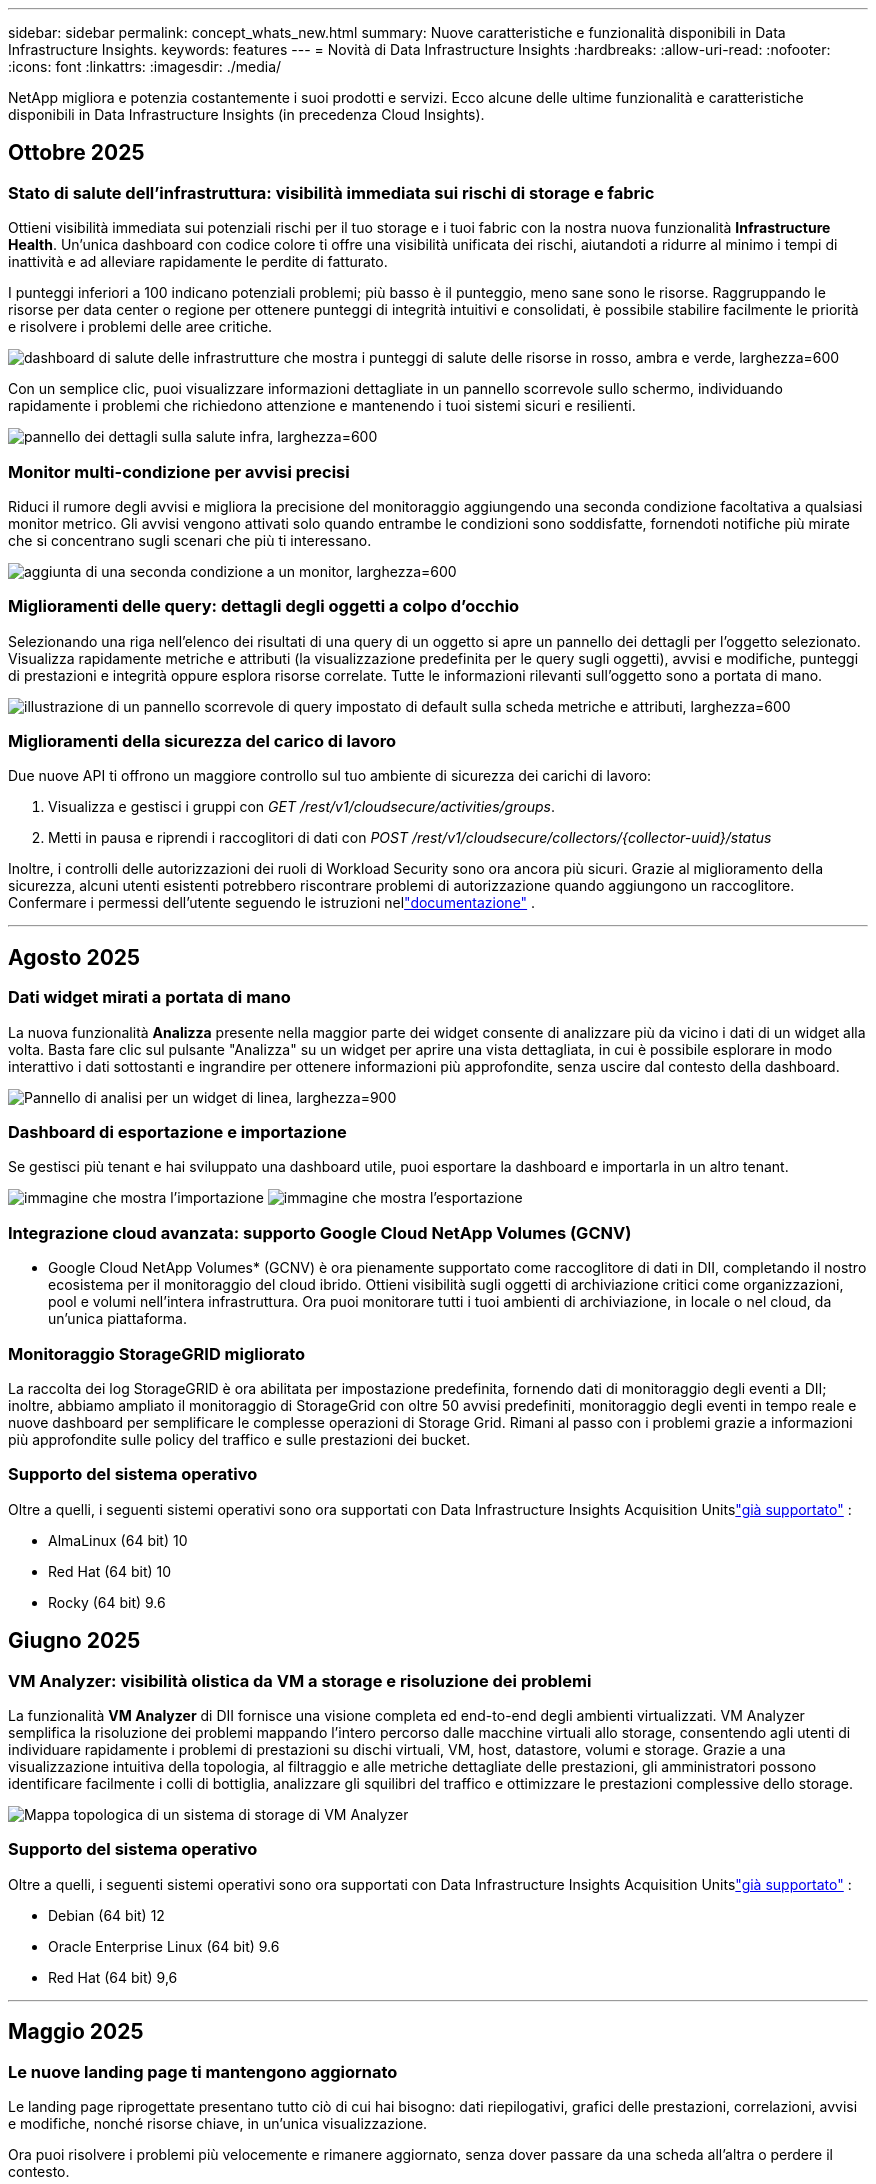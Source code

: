 ---
sidebar: sidebar 
permalink: concept_whats_new.html 
summary: Nuove caratteristiche e funzionalità disponibili in Data Infrastructure Insights. 
keywords: features 
---
= Novità di Data Infrastructure Insights
:hardbreaks:
:allow-uri-read: 
:nofooter: 
:icons: font
:linkattrs: 
:imagesdir: ./media/


[role="lead"]
NetApp migliora e potenzia costantemente i suoi prodotti e servizi.  Ecco alcune delle ultime funzionalità e caratteristiche disponibili in Data Infrastructure Insights (in precedenza Cloud Insights).



== Ottobre 2025



=== Stato di salute dell'infrastruttura: visibilità immediata sui rischi di storage e fabric

Ottieni visibilità immediata sui potenziali rischi per il tuo storage e i tuoi fabric con la nostra nuova funzionalità *Infrastructure Health*.  Un'unica dashboard con codice colore ti offre una visibilità unificata dei rischi, aiutandoti a ridurre al minimo i tempi di inattività e ad alleviare rapidamente le perdite di fatturato.

I punteggi inferiori a 100 indicano potenziali problemi; più basso è il punteggio, meno sane sono le risorse.  Raggruppando le risorse per data center o regione per ottenere punteggi di integrità intuitivi e consolidati, è possibile stabilire facilmente le priorità e risolvere i problemi delle aree critiche.

image:infra_health_dashboard.png["dashboard di salute delle infrastrutture che mostra i punteggi di salute delle risorse in rosso, ambra e verde, larghezza=600"]

Con un semplice clic, puoi visualizzare informazioni dettagliate in un pannello scorrevole sullo schermo, individuando rapidamente i problemi che richiedono attenzione e mantenendo i tuoi sistemi sicuri e resilienti.

image:infra_health_detailpanel.png["pannello dei dettagli sulla salute infra, larghezza=600"]



=== Monitor multi-condizione per avvisi precisi

Riduci il rumore degli avvisi e migliora la precisione del monitoraggio aggiungendo una seconda condizione facoltativa a qualsiasi monitor metrico.  Gli avvisi vengono attivati solo quando entrambe le condizioni sono soddisfatte, fornendoti notifiche più mirate che si concentrano sugli scenari che più ti interessano.

image:multi-condition_monitor_second_condition.png["aggiunta di una seconda condizione a un monitor, larghezza=600"]



=== Miglioramenti delle query: dettagli degli oggetti a colpo d'occhio

Selezionando una riga nell'elenco dei risultati di una query di un oggetto si apre un pannello dei dettagli per l'oggetto selezionato.  Visualizza rapidamente metriche e attributi (la visualizzazione predefinita per le query sugli oggetti), avvisi e modifiche, punteggi di prestazioni e integrità oppure esplora risorse correlate.  Tutte le informazioni rilevanti sull'oggetto sono a portata di mano.

image:query_slideout_panel.png["illustrazione di un pannello scorrevole di query impostato di default sulla scheda metriche e attributi, larghezza=600"]



=== Miglioramenti della sicurezza del carico di lavoro

Due nuove API ti offrono un maggiore controllo sul tuo ambiente di sicurezza dei carichi di lavoro:

. Visualizza e gestisci i gruppi con _GET /rest/v1/cloudsecure/activities/groups_.
. Metti in pausa e riprendi i raccoglitori di dati con _POST /rest/v1/cloudsecure/collectors/{collector-uuid}/status_


Inoltre, i controlli delle autorizzazioni dei ruoli di Workload Security sono ora ancora più sicuri.  Grazie al miglioramento della sicurezza, alcuni utenti esistenti potrebbero riscontrare problemi di autorizzazione quando aggiungono un raccoglitore.  Confermare i permessi dell'utente seguendo le istruzioni nellink:task_add_collector_svm.html#a-note-about-permissions["documentazione"] .

'''


== Agosto 2025



=== Dati widget mirati a portata di mano

La nuova funzionalità *Analizza* presente nella maggior parte dei widget consente di analizzare più da vicino i dati di un widget alla volta. Basta fare clic sul pulsante "Analizza" su un widget per aprire una vista dettagliata, in cui è possibile esplorare in modo interattivo i dati sottostanti e ingrandire per ottenere informazioni più approfondite, senza uscire dal contesto della dashboard.

image:widget_analyze_panel.png["Pannello di analisi per un widget di linea, larghezza=900"]



=== Dashboard di esportazione e importazione

Se gestisci più tenant e hai sviluppato una dashboard utile, puoi esportare la dashboard e importarla in un altro tenant.

image:dashboard_import_from_file.png["immagine che mostra l'importazione"] image:dashboard_export_from_menu.png["immagine che mostra l'esportazione"]



=== Integrazione cloud avanzata: supporto Google Cloud NetApp Volumes (GCNV)

* Google Cloud NetApp Volumes* (GCNV) è ora pienamente supportato come raccoglitore di dati in DII, completando il nostro ecosistema per il monitoraggio del cloud ibrido. Ottieni visibilità sugli oggetti di archiviazione critici come organizzazioni, pool e volumi nell'intera infrastruttura. Ora puoi monitorare tutti i tuoi ambienti di archiviazione, in locale o nel cloud, da un'unica piattaforma.



=== Monitoraggio StorageGRID migliorato

La raccolta dei log StorageGRID è ora abilitata per impostazione predefinita, fornendo dati di monitoraggio degli eventi a DII; inoltre, abbiamo ampliato il monitoraggio di StorageGrid con oltre 50 avvisi predefiniti, monitoraggio degli eventi in tempo reale e nuove dashboard per semplificare le complesse operazioni di Storage Grid. Rimani al passo con i problemi grazie a informazioni più approfondite sulle policy del traffico e sulle prestazioni dei bucket.



=== Supporto del sistema operativo

Oltre a quelli, i seguenti sistemi operativi sono ora supportati con Data Infrastructure Insights Acquisition Unitslink:concept_acquisition_unit_requirements.html["già supportato"] :

* AlmaLinux (64 bit) 10
* Red Hat (64 bit) 10
* Rocky (64 bit) 9.6




== Giugno 2025



=== VM Analyzer: visibilità olistica da VM a storage e risoluzione dei problemi

La funzionalità *VM Analyzer* di DII fornisce una visione completa ed end-to-end degli ambienti virtualizzati.  VM Analyzer semplifica la risoluzione dei problemi mappando l'intero percorso dalle macchine virtuali allo storage, consentendo agli utenti di individuare rapidamente i problemi di prestazioni su dischi virtuali, VM, host, datastore, volumi e storage.  Grazie a una visualizzazione intuitiva della topologia, al filtraggio e alle metriche dettagliate delle prestazioni, gli amministratori possono identificare facilmente i colli di bottiglia, analizzare gli squilibri del traffico e ottimizzare le prestazioni complessive dello storage.

image:vm_analyzer_example_with_panel.png["Mappa topologica di un sistema di storage di VM Analyzer"]



=== Supporto del sistema operativo

Oltre a quelli, i seguenti sistemi operativi sono ora supportati con Data Infrastructure Insights Acquisition Unitslink:concept_acquisition_unit_requirements.html["già supportato"] :

* Debian (64 bit) 12
* Oracle Enterprise Linux (64 bit) 9.6
* Red Hat (64 bit) 9,6


'''


== Maggio 2025



=== Le nuove landing page ti mantengono aggiornato

Le landing page riprogettate presentano tutto ciò di cui hai bisogno: dati riepilogativi, grafici delle prestazioni, correlazioni, avvisi e modifiche, nonché risorse chiave, in un'unica visualizzazione.

Ora puoi risolvere i problemi più velocemente e rimanere aggiornato, senza dover passare da una scheda all'altra o perdere il contesto.

image:lp_new_design.png["nuovo design della landing page che mostra il posizionamento delle sezioni riepilogo, prestazioni e risorse aggiuntive"]



=== Miglioramenti della sicurezza del carico di lavoro

*Webhook ora disponibili per gli avvisi di sicurezza del carico di lavoro*

Workload Security ora supporta notifiche webhook pronte all'uso per strumenti come Slack, PagerDuty, Teams e altri.  Inoltre, offriamo modelli personalizzabili che consentono di personalizzare il messaggio o di integrarlo con qualsiasi altra applicazione SIEM o di terze parti.  Invia gli avvisi critici direttamente ai tuoi flussi di lavoro di sicurezza esistenti, in modo che il tuo team possa indagare e rispondere più rapidamente.

image:ws_webhook_slack_example.png["Esempio di webhook Slack per la sicurezza del carico di lavoro, larghezza=400"]

*Migrare i collettori di sicurezza del carico di lavoro tra gli agenti*

È possibile migrare facilmente un collettore Workload Security da un agente all'altro, consentendo un efficiente bilanciamento del carico dei collettori tra gli agenti.  La migrazione è semplice: basta modificare il raccoglitore e selezionare l'agente di destinazione dall'elenco.

image:ws_migrate_collector_to_another_agent.png["migrare il collettore, larghezza=500"]



=== Esportazione asincrona .CSV

L'esportazione dei dati in formato .CSV può richiedere da pochi secondi a diverse ore, a seconda della quantità di dati da esportare.  Ora Data Infrastructure Insights esporta i dati in modo asincrono, così puoi continuare a lavorare mentre il file .CSV viene compilato.

Visualizza le tue esportazioni .CSV selezionando l'icona "Campana" nella barra degli strumenti in alto a destra.

image:csv_export_async.png["icona della campana con elenco di esportazioni .csv pronte per il download, larghezza=400"]

'''


== Aprile 2025



=== Limiti di anomalia basati su ML nei widget di linea per la risoluzione proattiva dei problemi

Per risolvere i problemi di prestazioni con i widget dei grafici a linee o spline, ora puoi visualizzare i limiti del comportamento previsto accanto alle metriche effettive, consentendoti di distinguere tra tendenze metriche normali e anomale.

L'apprendimento automatico DII con analisi dei dati stagionali stabilisce soglie intelligenti basate su modelli storici.  Quando le metriche si discostano dagli intervalli previsti, il sistema le evidenzia come anomalie, consentendo una rapida identificazione dei problemi, riducendo il tempo medio di risoluzione e affrontando i problemi prima che incidano sulle operazioni.

image:expected_bounds_example_showing_spike.png["limiti previsti che mostrano un picco sopra, larghezza=300"]



=== Ottimizza i costi VMware con il supporto di archiviazione VSAN

La nostra funzionalità di ottimizzazione delle VM ora include il supporto per gli ambienti VMWare con storage VSAN.  Oltre all'utilizzo di CPU e memoria, l'analisi ora prende in considerazione l'archiviazione VSAN locale per i consigli di recupero, aiutandoti a ridurre ulteriormente i costi di licenza.

image:vm_optimization_with_vsan.png["Esempio di ottimizzazione della VM con VSAN"]



=== Dettagli degli avvisi a portata di mano

Grazie al nuovo pannello scorrevole, analizzare gli avvisi è più facile che mai.  Seleziona un avviso per visualizzarne i dettagli e passa facilmente da un avviso all'altro senza perdere il segno durante l'analisi dei problemi.

image:alert_slideout_example.png["Avviso scorrevole per una navigazione più semplice"]



=== Esportazione asincrona di analisi forense della sicurezza del carico di lavoro

L'esportazione dei dati forensi può richiedere da pochi secondi a diverse ore, a seconda della quantità di dati da esportare.  Workload Security esporta tali dati in modo asincrono, così puoi continuare a lavorare mentre il file .CSV viene compilato.



=== Notifiche del Data Collector raggruppate in regole

Se hai configurato le notifiche sui raccoglitori di dati, a partire dal 15 aprile tali notifiche verranno gestite nelle Regole di notifica, con un'unica regola per i raccoglitori che hanno destinatari identici.  I collezionisti con destinatari diversi avranno regole separate.  Le notifiche del collettore esistenti vengono migrate alle regole di notifica.

'''


== Marzo 2025



=== Navigazione contestuale migliorata per una gestione efficiente delle infrastrutture

Risparmia tempo sfruttando Data Infrastructure Insights per l'eccellenza operativa.  Stiamo aggiungendo collegamenti al menu contestuale che consentono di passare direttamente da qualsiasi oggetto alla landing page delle risorse per ottenere informazioni sulle prestazioni del dispositivo, a SAN Analyzer per la visualizzazione della topologia di rete, ai registri per la consapevolezza operativa o a Change Analyzer per la gestione della configurazione.

Grazie all'accesso immediato ai dati chiave in più viste, è possibile comprendere più chiaramente e più rapidamente le relazioni tra gli oggetti.  Questo flusso di lavoro semplificato accelera il processo decisionale e la risoluzione dei problemi, facendoti risparmiare tempo e migliorando le tue capacità di analisi complessive.

image:contextual_menu_example.png["Esempio di menu contestuale, larghezza=500"]



=== Conserva la cronologia delle risorse rimosse

La nostra funzionalità avanzata di modifica dell'infrastruttura ora conserva la cronologia delle risorse rimosse, come qtree e volumi che sono stati spostati e non sono più disponibili.

Ti manca qualcosa nel tuo puzzle di risoluzione dei problemi?  Non più!  Vedrai tutto, compresi gli oggetti eliminati contrassegnati con una barra, fornendoti un contesto completo anche dopo la rimozione delle risorse, assicurandoti di non perdere mai elementi critici derivanti da modifiche passate o avvisi lungo il percorso end-to-end.

Il risultato?  Tempi di risoluzione più rapidi e decisioni infrastrutturali più affidabili, anche quando le risorse in questione non esistono più.

image:infra_change_removed_assets.png["risorse rimosse nella modifica dell'infrastruttura che mostra una barratura, larghezza=300"]



=== Aggiornamento tramite pulsante dell'operatore Kubernetes

Vuoi essere sicuro di avere la versione più recente di Kubernetes Operator?  Aggiorna l'operatore su richiesta dal menu del cluster DII Kubernetes Collectors.  Basta selezionare Aggiorna dal menu e l'operatore verificherà le firme delle immagini, catturerà un'istantanea dell'installazione corrente ed eseguirà l'aggiornamento.

L'aggiornamento tramite pulsante è una funzionalità opzionale e la sua attivazione può essere gestita per ogni cluster.

image:dii_push_button_upgrade.png["aggiornamento dell'operatore tramite pulsante dal menu del cluster, larghezza=600"]



=== Test di connettività per i collettori di dati di sicurezza del carico di lavoro di archiviazione

La funzionalità di test della connettività ha lo scopo di aiutare gli utenti finali a identificare le cause specifiche dei guasti durante la configurazione dei raccoglitori di dati in Data Infrastructure Insights (DII) Workload Security.  Ciò consente agli utenti di correggere autonomamente i problemi relativi alla comunicazione di rete o ai ruoli mancanti.

image:ws_test_connection_button.png["pulsante di connessione del test di sicurezza del carico di lavoro"] image:ws_test_connection_success_example.png["Messaggio di successo \"Test connessione\" di Workload Security"]



=== Supporto del sistema operativo

Oltre a quelli, i seguenti sistemi operativi sono ora supportati con Data Infrastructure Insights Acquisition Unitslink:https://docs.netapp.com/us-en/cloudinsights/concept_acquisition_unit_requirements.html["già supportato"] :

* AlmaLinux 9.5
* Debian (64 bit) 11
* OpenSUSE Leap 15.6
* Oracle Enterprise Linux (64 bit) 8.9, 8.10, 9.5
* Red Hat (64 bit) 8.9, 8.10, 9.5
* Rocky 9.5
* SUSE Linux Enterprise Server 15 SP6
* Ubuntu Server 24.04 LTS


'''


== Febbraio 2025

ONTAP Essentials ora include la gestibilità immediata per l'ultima generazione dilink:task_dc_na_ontap_all_san_array.html["ASA"] dispositivi.  Ciò include SAN Analyzer per topologie VM-to-LUN di carichi di lavoro in esecuzione su ONTAP, ora disponibile anche con supporto NetApp come parte di Data Infrastructure Insights Basic Edition.

image:ontap_essentials_asa_views.png["Menu a discesa ONTAP Essentials che mostra ASA distinto da Unified"]



=== Monitoraggio dell'utilizzo dell'API DII: migliora la sicurezza e l'efficienza

Rafforza la tua sicurezza e semplifica la gestione delle risorse con il monitoraggio avanzato dell'utilizzo delle API REST, disponibile per gli utenti amministratori.  Grazie al monitoraggio dell'utilizzo delle API puoi vedere quali token API vengono utilizzati, da quali indirizzi IP e il volume di traffico che generano.  Collegando i token a specifici indirizzi IP e livelli di utilizzo, otterrai informazioni approfondite sull'accesso al sistema e sulle tendenze di utilizzo, ottenendo il controllo necessario per mantenere un ambiente sicuro ed efficiente e garantire il regolare svolgimento delle operazioni.

Per visualizzare l'utilizzo dell'API, vai su *Osservabilità > Amministrazione > Accesso API* e seleziona _Visualizza utilizzo API_.  Si noti che questa API è disponibile solo per le API DII Observability; non si applica a Workload Security.

image:api_usage_analytics_screenshot.png["Esempio di analisi dell'utilizzo dell'API"]



=== API di sicurezza del carico di lavoro per limitare gli utenti

È stata aggiunta una nuova API per gestire le restrizioni utente in Workload Security.  Con l'API puoi bloccare o sbloccare un utente oppure modificare la durata del suo accesso limitato.  Consultare la pagina Amministrazione > Accesso API > Documentazione API per l'API _cloudsecure_actions.block_.

'''


== Gennaio 2025



=== Gestire proattivamente il rischio con Forensics Grouping

Vi presentiamo la nostra ultima funzionalità progettata per migliorare le vostre capacità di sicurezza e gestione delle risorse!  Grazie alla funzionalità avanzata di raggruppamento e al supporto gerarchico di raggruppamento multiplo, ora puoi identificare facilmente gli utenti che hanno avuto accesso a cartelle specifiche, determinare gli utenti e le condivisioni più attivi e gestire in modo proattivo i rischi monitorando gli indirizzi IP dei client attivi.  Ottimizza l'utilizzo dello spazio di archiviazione e della larghezza di banda individuando i file e le cartelle a cui si accede più spesso e ottieni un maggiore controllo sull'accesso al sistema identificando gli utenti.

image:forensics_activity_example.png["schermata di esempio di monitoraggio delle attività forensi"]



=== Controllo degli accessi alla dashboard

Data Infrastructure Insights ora ti offre un maggiore controllo sull'accesso alle dashboard che crei.  Puoi scegliere chi può modificare i tuoi grafici.  Puoi controllare l'esposizione a informazioni potenzialmente sensibili.  Stai ancora lavorando su una dashboard che non è pronta per la visibilità generale?  Puoi mantenerlo privato finché non sarai pronto a condividerlo.

image:Dashboard_Sharing_Options.png["opzioni di condivisione della dashboard"]

'''


== Dicembre 2024



=== Presentazione di SAN Analyzer: visibilità migliorata per i carichi di lavoro a blocchi

La SAN svolge un ruolo cruciale nella gestione di carichi di lavoro vitali, ma la sua complessità può causare interruzioni significative e disagi per i clienti.  Con *SAN Analyzer* di DII, la gestione della SAN diventa più semplice ed efficiente.  Questo potente strumento offre visibilità end-to-end, mappando le dipendenze da VM/host a rete, LUN e storage.  Grazie a una mappa topologica interattiva, SAN Analyzer consente di individuare i problemi, comprendere i cambiamenti e migliorare la comprensione del flusso di dati.  Semplifica la gestione SAN in ambienti IT complessi con SAN Analyzer e aumenta la visibilità sui carichi di lavoro a blocchi.

image:san_analyzer_example_with_panel.png["Mappa topologica SAN Analyzer di un sistema di storage"]



=== Ottimizza i costi delle VM con la dismissione intelligente degli host e il recupero delle VM

Data Infrastructure Insights ti aiuta a gestire i costi di infrastruttura e licenze analizzando il comportamento storico dell'ambiente e stabilendo previsioni a breve e lungo termine, generando raccomandazioni dettagliate per la dismissione dell'host e il recupero delle VM spente e inattive.  Questi consigli ti aiutano a garantire la stabilità delle prestazioni, a liberare capacità inutilizzata e a ridurre l'allocazione di memoria e CPU.

image:vm_optimization_summary.png["Schermata di riepilogo dell'ottimizzazione della VM"]



=== Scopri informazioni dettagliate sui registri con il supporto dei grafici temporali e dei widget delle tabelle

Ora puoi sfruttare i grafici temporali (a barre, a linee, ad aree) per identificare tendenze e modelli nei dati di registro, come errori ricorrenti o picchi di attività, ottenendo preziose informazioni sul comportamento del sistema nel tempo.  Inoltre, grazie alle tabelle, ora è possibile includere i messaggi di registro direttamente nella dashboard, ottenendo una visualizzazione più completa dei dettagli del registro.

image:log_insights_dashboard_example.png["registra le informazioni su una dashboard"]

'''


== Novembre 2024



=== Nuova API per gli avvisi di sicurezza del carico di lavoro

Recupera i dettagli degli avvisi forensi con il nuovo Workload Securitylink:concept_cs_api.html["API *cloudsecure_forensics.alerts*"] .

image:ws_forensics_alerts_api.png["API di avvisi forensi sulla sicurezza del carico di lavoro"]



=== Analizza le modifiche di configurazione nel tuo ambiente

Le modifiche alla configurazione sono una delle cause più comuni di problemi nell'IT moderno.  Il nuovo Data Infrastructure Insights(DII)link:infrastructure_change_analytics.html["analisi del cambiamento"] La funzionalità ti consente di comprendere chiaramente i cambiamenti che causano problemi nel tuo ambiente.  Accelera i tempi di risoluzione dei problemi mostrando tutte le modifiche ai dispositivi e ai componenti infrastrutturali correlati che potrebbero aver causato un problema.  Inoltre, quando tu o il tuo team eseguite modifiche pianificate, potete convalidarle rapidamente e garantire che non si verifichino effetti imprevisti prima che i livelli di servizio ne risentano.

image:Change_Analysis_Example_showing_alert-change_correlation.png["Esempio di analisi delle modifiche infrastrutturali"]



=== Supporto KubeVirt: monitora i carichi di lavoro delle macchine virtuali in esecuzione nel tuo cluster Kubernetes

DII ora supporta completamente KubeVirt, la soluzione di virtualizzazione nativa di Kubernetes utilizzata da piattaforme come OpenShift Virtualization e Harvester.  Ottieni piena visibilità sulle metriche, sugli eventi, sulle modifiche alla configurazione e sul traffico di rete delle macchine virtuali e dei carichi di lavoro dei container all'interno dei tuoi cluster Kubernetes.

'''


== Ottobre 2024



=== Sblocca nuove informazioni con espressioni personalizzate nei monitor

Le espressioni consentono di eseguire operazioni aritmetiche nei monitor di rilevamento delle metriche e delle anomalie.  Ecco alcuni esempi:

* Rapporto: IOPS/TB per rilevare dove vengono raggiunti i limiti del livello di servizio sui provider di archiviazione cloud.
* Percentuale: Utilizzata/Disponibile per calcolare l'utilizzo
* Aggregazione: combina più tipi di errori delle porte fisiche in un unico monitor
* Confronto: confronta l'attuale utilizzo delle risorse con il punto di headroom ottimale per identificare le risorse che non funzionano a piena capacità.


image:Expressions_In_Monitors.png["Creazione di un'espressione in un monitor metrico"]



=== Ridurre al minimo le interruzioni degli avvisi durante il periodo di manutenzione

Le finestre di manutenzione consentono di sopprimere le notifiche di avviso durante i periodi di manutenzione programmata, aiutandoti a evitare interruzioni non necessarie.

Con le finestre di manutenzione puoi pianificare specifici periodi di manutenzione durante i quali le notifiche di avviso vengono soppresse per gli oggetti e le metriche che scegli.  Ad esempio, è possibile sopprimere le notifiche di avviso attivate da specifici sistemi di archiviazione quando tali sistemi di archiviazione sono in un periodo di aggiornamento pianificato.

Si noti che vengono soppresse solo le notifiche di avviso (e-mail, webhook); gli avvisi stessi vengono comunque visualizzati nella pagina Osservabilità > Avvisi > Tutti gli avvisi.

image:Maintenance_Windows_example.png["Esempio di finestre di manutenzione"]



=== Semplifica la gestione degli avvisi con le nuove regole di notifica degli avvisi

Le regole di notifica degli avvisi semplificano la gestione delle notifiche tra monitor e team.

Controlla la distribuzione degli avvisi sui canali della tua organizzazione, assicurandoti che le informazioni giuste raggiungano il team giusto.  Non è necessario gestire monitor separati per team diversi; instradare gli avvisi in base agli attributi degli oggetti correlati (nome dell'archiviazione, data center, nome dell'applicazione) o agli attributi del monitor (gruppo, gravità).

image:notification_rule_configure.png["impostazione dei filtri per la regola di notifica"]



=== Analisi dei log nelle dashboard

Ora puoi includere gli eventi di registro nelle tue dashboard, per visualizzare i dati degli eventi e avere una comprensione più completa e contestualizzata del tuo ambiente.  Esamina i registri e visualizza le metriche correlate senza uscire dalla dashboard!

image:log_analytics_bar_graph_example.png["Esempio di analisi del registro"]



=== Migliore osservabilità VMware con VMware Events

Gestisci e risolvi in modo proattivo i problemi del tuo ambiente VMware con eventi in tempo reale.  Gli eventi VMware forniscono informazioni dettagliate sulle migrazioni delle VM, sulle allocazioni delle risorse e sullo stato dell'host.  Ora disponibile per l'uso in query, dashboard e monitor.  Richiede VMware versione 8 o successiva.  Selezionare semplicemente la sorgente _logs.vmware.events_.

Gli eventi VMware vengono utilizzati anche per la nuova analisi delle modifiche di configurazione di DII sopra menzionata.

image:vmware_log_events.png["selezione del registro VMware nel menu a discesa"]



=== Aggiornamenti del Data Collector:

* *Pure FlashBlade*: questo raccoglitore raccoglie dati di inventario e prestazioni dai cluster FlashBlade che espongono la versione 2 della loro API REST.


'''


== Settembre 2024



=== Presentazione di Data Infrastructure Insights, precedentemente Cloud Insights

Martedì 24 settembre 2024, NetApp ha ufficialmente cambiato il nome di Cloud Insights in * Data Infrastructure Insights* (DII).  Lo ha annunciato Haiyan Song durante la conferenza degli utenti di Insight nel suo discorso principale sul palco principale e in un comunicato stampa sul prodotto della conferenza Insight.

Il servizio DII rimane lo stesso, non ci sono cambiamenti o modifiche nelle funzionalità.  Si tratta di un cambio di nome per allineare meglio il nome del servizio alle sue capacità per tutta l'infrastruttura IT.



== Agosto 2024



=== Visualizza i dati specifici per il tuo intervallo di tempo

Stai indagando su un avviso?  Hai ingrandito un grafico?  Queste azioni modificano l'intervallo di tempo per quelle pagine.  Ora puoi bloccare quell'intervallo di tempo, passare ad altre pagine Cloud Insights e visualizzare i dati specifici di quell'intervallo di tempo bloccato.  Indagare e risolvere i problemi è diventato molto più semplice!

image:timerange_lock.png["suggerimento che indica di cliccare sull'icona per bloccare l'intervallo di tempo per l'utilizzo su altre pagine"]



=== Analisi del cambiamento e del rapporto di cambiamento (%)

Le aggregazioni temporali del rapporto di variazione aiutano a identificare cambiamenti e tendenze significativi nei valori delle metriche nel tempo.  Queste informazioni sono fondamentali per comprendere cosa è cambiato, ad esempio una crescita considerevole della capacità in un periodo di tempo specifico o una modifica nelle prestazioni di un singolo porto.

* *Cambia*: osserva la variazione di una metrica tra due punti all'interno di un periodo selezionato.
* *Rapporto di variazione*: osserva la variazione proporzionale di una metrica tra due punti, rispetto al punto iniziale, entro un periodo selezionato.


image:change_and_change_ratio_bar_chart.png["esempio di grafico a barre che mostra le scelte di aggregazione del cambiamento e del rapporto di cambiamento"]



=== Esporta i risultati delle query del registro in .CSV

Quando visualizzi i risultati delle query di registro, puoi esportare facilmente fino a 10.000 righe in formato .CSV facendo clic sul nuovo pulsante "Esporta".  Ciò migliora l'accessibilità dei dati, semplifica l'analisi e la creazione di report sui dati e agevola l'integrazione senza soluzione di continuità con altri strumenti di elaborazione dati.

image:csv_export_button.png["Pulsante Esporta in CSV su una pagina di query di registro"]



=== Risolvi gli avvisi in base al tempo

Cloud Insights ora offre la possibilità di risolvere un avviso quando la metrica monitorata rimane entro l'intervallo accettabile per un periodo di tempo specificato.  Ciò consente di concentrarsi sui problemi reali, riducendo il rumore associato alle metriche che superano ripetutamente le soglie definite, consolidando più avvisi in uno.

image:resolve_alert_by_time_dropdown.png["risoluzione di un avviso in base al tempo"]

'''


== Luglio 2024



=== AIOps: rilevamento delle anomalie

Cloud Insights sfrutta l'apprendimento automatico per rilevare cambiamenti imprevisti nei modelli di dati nel tuo ambiente e fornire avvisi proattivi per aiutarti a identificare tempestivamente i problemi.

Un data center si comporta in modo diverso a seconda dell'ora del giorno e del giorno della settimana.  Cloud Insights utilizza la stagionalità settimanale per confrontare il comportamento storico per ogni giorno e ora.

Il monitoraggio del rilevamento delle anomalie può fornire avvisi in situazioni in cui la definizione di "normale" non è chiara, in cui il comportamento cambia nel tempo o quando si lavora con grandi quantità di dati in cui la definizione manuale delle soglie non è praticabile.

Nuovolink:concept_anomaly_detection.html["Monitor di rilevamento delle anomalie"] avvisa quando si verificano anomalie come questa sulle metriche degli oggetti da te scelte.

image:anomaly_detection_expert_view.png["grafico che mostra l'anomalia rilevata"]



=== Miglioramenti della sicurezza del carico di lavoro

*Supporto NFS 4.1*

SVM Data Collector ora supporta le versioni NFS fino a *NFS 4.1* inclusa con ONTAP 9.15.1 o versioni successive.

*Nuova API per le attività forensi*

L'attività forenselink:concept_cs_api.html["API"] ha una nuova versione.  Quando si richiama l'API per Forensics Activity, utilizzare l'API *cloudsecure_forensics.activities._v2_*.

Tieni presente che se effettui più chiamate a questa API, per ottenere risultati ottimali assicurati che le chiamate avvengano in sequenza, anziché in parallelo.  Più chiamate parallele potrebbero causare il timeout dell'API.



=== Navigazione più semplice nella dashboard

Questa funzionalità mira a semplificare i flussi di lavoro operativi e a facilitare la collaborazione tra i team.

Raggruppando le dashboard è più facile ottenere rapidamente la visibilità di cui hai bisogno e ora, con il nuovo menu di navigazione, puoi passare da una dashboard all'altra senza perdere il segno, semplificando l'esplorazione e la gestione della tua infrastruttura.  Allinea i gruppi di dashboard con i tuoi runbook operativi per migliorare ulteriormente la tua esperienza.

image:Dashboard_Nav_Group_Dropdown.png["Menu a discesa per selezionare un'altra dashboard nello stesso gruppo/i della dashboard corrente"]

'''


== Giugno 2024



=== Supporto del sistema operativo

Oltre a quelli supportati da Cloud Insights Acquisition Units, sono supportati anche i seguenti sistemi operativi:link:https://docs.netapp.com/us-en/cloudinsights/concept_acquisition_unit_requirements.html["già supportato"] :

* Red Hat Enterprise Linux 8.9, 8.10, 9.4
* Rocky 9.4
* AlmaLinux 9.3 e 9.4




== Maggio 2024



=== Risolvi automaticamente gli avvisi in base al tempo

Gli avvisi di registro possono ora essere risolti in base al tempo; se la condizione di avviso cessa di verificarsi, Cloud Insights può risolvere l'avviso automaticamente dopo che è trascorso un periodo di tempo specificato.  Puoi scegliere di risolvere l'avviso in minuti, ore o giorni.

image:alerts_resolve_based_on_time.png["Risolvi un avviso in base al tempo trascorso"]

'''


== Aprile 2024



=== Supporto iSCSI per Kubernetes

Cloud Insights ora supporta la mappatura dello storage iSCSI associato a Kubernetes, consentendo una risoluzione dei problemi più rapida tramite la mappa di rete Kubernetes e la possibilità di fornire report di chargeback o showback tramite Reporting.

image:pod-to-storage.png["Esempio di pod-to-storage"]



=== Supporto del sistema operativo

Oltre a quelli supportati da Cloud Insights Acquisition Units, sono supportati anche i seguenti sistemi operativi:link:https://docs.netapp.com/us-en/cloudinsights/concept_acquisition_unit_requirements.html["già supportato"] :

* Oracle Enterprise Linux 8.8
* Red Hat Enterprise Linux 8.8
* Rocky 9.3
* OpenSUSE Leap dalla 15.1 alla 15.5
* SUSE Enterprise Linux Server 15, 15 SP2 fino a 15 SP5


'''


== Marzo 2024



=== Dettagli dell'agente di sicurezza del carico di lavoro

Ciascuno dei tuoi Workload Security Agent ha la propria landing page, dove puoi facilmente visualizzare informazioni riepilogative sull'agente, nonché sui Data Collector e User Directory Collector installati associati a tale agente.

image:Agent_Detail_Page.png["Esempio di pagina di destinazione dei dettagli dell'agente"]



=== Rappresenta più dati più rapidamente

Quando si analizzano i dati sulla landing page di una risorsa, aggiungere dati aggiuntivi ai grafici di Expert View è un gioco da ragazzi.  Per ogni tabella nella landing page, se un tipo di oggetto contiene dati rilevanti, passa il mouse sopra quell'oggetto per visualizzare l'icona "Aggiungi alla vista esperta".  Selezionando questa icona l'oggetto verrà aggiunto alle Risorse aggiuntive e visualizzato nei grafici della Vista esperto.

image:AddToChartIcon.png["Aggiungi dati della tabella alla vista esperto"]

Oppure potresti voler visualizzare i dati di una tabella di landing page in un grafico separato.  Basta selezionare l'icona _Mostra grafico_ per aprire il grafico sotto la tabella:

image:LPTableShowChartIcon.png["Mostra icona grafico"]

'''


== Febbraio 2024



=== Miglioramenti dell'usabilità

Salva un'istantanea della tua dashboard attuale selezionando _Esporta come immagine_ dal menu a discesa nell'angolo destro.  Cloud Insights crea un file .PNG degli stati correnti dei widget.

image:ExportAsImage.png["Esporta come immagine a discesa"]

*La selezione di oggetti e metriche* è più semplice che mai per widget, monitor, ecc. Scegli il tipo di oggetto desiderato, quindi seleziona una metrica pertinente a quell'oggetto nel menu a discesa separato.

image:ObjectAndMetricSelection.png["Selettori di oggetti e metrici separati"]

*Esporta gli elenchi di Data Collector e Acquisition Unit* in formato .CSV selezionando l'icona nella parte superiore di tali pagine.

image:ExportDCList.png["Esporta gli elenchi DC e AU in .csv"]

Abbiamo *riorganizzato la pagina Aiuto > Supporto* in modo che sia più facile trovare ciò che stai cercando e, poiché li hai richiesti, abbiamo aggiunto in questa pagina dei link diretti ad *API Swagger* e alla documentazione utente.

image:Support_APIAccess.png["Collegamenti API nella pagina Aiuto > Supporto"]

*I link* nella colonna "triggeredOn" nella pagina dell'elenco degli avvisi condurranno alla landing page appropriata, se è disponibile una landing page per quell'oggetto.

image:TriggeredOnLink.png["Collegamenti nel campo di avviso TriggeredOn"]



=== Visualizza tutte le modifiche nel tuo namespace

Kubernetes Change Analysis ora consente di visualizzare una cronologia delle modifiche quando si seleziona Cluster e Namespace.  In precedenza, era necessario selezionare anche Carico di lavoro.  Quando si filtra per Cluster e Namespace, la cronologia di tutte le modifiche del carico di lavoro in quello namespace viene visualizzata su una riga.

image:NamespaceTimeline.png["Cronologia dello spazio dei nomi"]



=== Registri correlati per gli avvisi

Quando si visualizza un avviso di registro, le voci di registro correlate vengono mostrate in una nuova tabella.  Una voce di registro è correlata se si verifica nella stessa origine e nello stesso intervallo di tempo dell'avviso ed è soggetta alle stesse condizioni.  Seleziona "Analizza registri" per approfondire.

image:RelatedLogsTable.png["Registri correlati in una pagina di destinazione di avviso di registro"]



=== Raccogliere i dati dello switch ONTAP

Cloud Insights può raccogliere dati dagli switch back-end del sistema ONTAP ; è sufficiente abilitare la raccolta nella sezione _Configurazione avanzata_ del raccoglitore dati e assicurarsi che il sistema ONTAP sia configurato per fornirelink:https://docs.netapp.com/us-en/ontap-cli-98/system-switch-ethernet-create.html["informazioni sullo switch"] e ha l'appropriatolink:task_dc_na_cdot.html#a-note-about-permissions["permessi"] impostato.



=== API del raccoglitore dati per la sicurezza del carico di lavoro

Negli ambienti di grandi dimensioni, è possibile automatizzare la creazione del collettore Workload Security utilizzando la nuova API Data Collectors.  Per saperne di più, vai su *Amministrazione > Accesso API > Documentazione API* e seleziona il tipo di API _Sicurezza del carico di lavoro_.

'''


== Gennaio 2024



=== Prova le funzionalità di Cloud Insights che non hai ancora utilizzato

Oltre alla prova iniziale di Cloud Insights, puoi anche usufruire dilink:concept_subscribing_to_cloud_insights.html#module-evaluation["Valutazioni dei moduli"] .  Ad esempio, se sei abbonato a Cloud Insights e hai monitorato l'archiviazione e le macchine virtuali, quando aggiungi Kubernetes al tuo ambiente, entrerai automaticamente in una prova di 30 giorni di Kubernetes Observability.  L'utilizzo delle unità gestite da Kubernetes Observability non verrà conteggiato nel diritto sottoscritto fino al termine del periodo di prova.



=== Quanto sono sani i miei carichi di lavoro?

Lo stato del carico di lavoro è disponibile a colpo d'occhio nella pagina *Kubernetes > Esplora > Carichi di lavoro*, così puoi vedere rapidamente quali carichi di lavoro funzionano bene e quali potrebbero aver bisogno di aiuto.  Identifica facilmente se il problema di salute è correlato a modifiche dell'infrastruttura, della rete o della configurazione e analizza in dettaglio la causa principale.

image:WorkloadHealth.png["Salute del carico di lavoro in sintesi"]



=== Aggiornamenti del Data Collector



==== Identificazione del dominio dei dati

Il raccoglitore Data Domain è stato migliorato per identificare meglio i sistemi HA per la durabilità durante gli eventi di failover. Questa modifica causerà una reidentificazione *una tantum* degli appliance Data Domain nei sistemi HA, che successivamente causerà la rimozione di tutte le annotazioni su tali risorse (perché questi array verranno reidentificati).  Sarà necessario ricollegare le annotazioni agli oggetti Data Domain.



=== Algoritmo ML avanzato per il rilevamento del ransomware

Workload Security include un nuovo algoritmo ML di rilevamento ransomware di seconda generazione per rilevare gli attacchi più sofisticati in modo più rapido e accurato.

"Stagionalità" dei comportamenti: il comportamento del fine settimana può seguire schemi diversi da quello dei giorni feriali, o il comportamento mattutino da quello pomeridiano.  Gli algoritmi di sicurezza del carico di lavoro tengono conto di questa stagionalità.



=== Funzionalità deprecate

Occasionalmente, man mano che le funzionalità si evolvono, alcune funzionalità vengono deprecate.  Ecco alcune delle funzionalità e caratteristiche che sono state deprecate in Cloud Insights:



==== L'API Workload Secure REST cloudsecure_forensics.activities.v1 è obsoleta

L'API _cloudsecure_forensics.activities.v1_ è obsoleta.  Questa API restituisce informazioni sulle attività associate alle entità nell'ambiente Storage Workload Security.  Questa API è stata sostituita con cloudsecure_forensics.activities.*v2*_.

In precedenza, GET per questa API restituiva quanto segue:

[listing]
----
{
  "count": 24594,
  "limit": 1000,
  "offset": 0,
  "results": [
    {
      "accessLocation":
----
Questa API ora restituisce:

[listing]
----
{
  "limit": 1000,
  "meta": {
    "page": {
      "after": "lvlvk3pp.4cpzcg4kpybl",
      "before": "lvlxy3dz.4cq5ajdnl9fk",
      "size": 1000
    }
  },
  "results": [
    {
      "accessLocation": "10.249.6.220",
----
Per maggiori dettagli, consultare la documentazione di Swagger in "Amministrazione > Accesso API > Documentazione API > Sicurezza del carico di lavoro".

'''


== Dicembre 2023



=== Analisi dei cambiamenti in sintesi

Kuberneteslink:kubernetes_change_analytics.html["Analisi dei cambiamenti"] fornirti una visione completa delle modifiche recenti apportate al tuo ambiente Kubernetes.  Avvisi e stato di distribuzione sono a portata di mano.  Con Change Analytics puoi monitorare ogni modifica di distribuzione e configurazione e correlarla allo stato di salute e alle prestazioni dei servizi, dell'infrastruttura e dei cluster di K8.

image:ChangeAnalytitcs_Main_Screen.png["Dashboard di analisi delle modifiche"]



=== Dashboard delle prestazioni del carico di lavoro di Kubernetes

Le prestazioni del carico di lavoro sono immediatamente disponibili nella dashboard completa Kubernetes Workload Performance.  Visualizza rapidamente grafici delle tendenze di volume, throughput, latenza e ritrasmissione, nonché una tabella del traffico del carico di lavoro per ogni namespace nel tuo ambiente.  I filtri consentono di focalizzare facilmente le aree di interesse.

image:K8s_Workload_performance.png["Menu Prestazioni carico di lavoro, larghezza=400"]

image:K8s_Workload_performance_dashboard.png["Dashboard delle prestazioni del carico di lavoro"]



=== Dettagli della query in una schermata

In una query, selezionando una riga si apre un pannello laterale che mostra i dettagli degli attributi, delle annotazioni e delle metriche per la riga selezionata, fornendo informazioni utili senza dover approfondire la landing page dell'oggetto.  I link nella riga o nel pannello laterale consentono una facile navigazione.

image:MetricQuerySlideoutPanel.png["Pannello scorrevole per query metriche"]



=== Aggiornamenti del Data Collector:

* * Brocade FOS REST*: questo raccoglitore è stato rimosso da "Anteprima" ed è ora generalmente disponibile.  Alcune cose da notare:
+
** FOS ha introdotto la sua API REST con FOS 8.2.  Tuttavia, alcune funzionalità, come il routing, hanno ricevuto le funzionalità REST API solo con la versione 9.0.
** Se si dispone di un fabric composto da asset FOS misti con versione 8.2 superiore e alcuni con versione < 8.2, il raccoglitore REST FOS Cloud Insights non riuscirà a rilevare tali asset meno recenti.  È possibile modificare il collettore REST FOS e creare un elenco delimitato da virgole degli indirizzi IPv4 di tali dispositivi da escludere da tale collettore.


* *SELinux*: Cloud Insights include miglioramenti all'installazione iniziale di Linux Acquisition Unit per garantire la robustezza del funzionamento negli ambienti Linux con l'applicazione SELinux abilitata.  Questi miglioramenti hanno effetto solo sulle _nuove_ distribuzioni AU; se riscontri problemi con SELinux relativi agli aggiornamenti AU, contatta l'assistenza NetApp per correggere la configurazione SELinux.


'''


== Novembre 2023



=== Sicurezza del carico di lavoro: sospendi/riprendi un collettore

In Workload Security, è possibile mettere in pausa un Data Collector se il collector è in stato _In esecuzione_.  Aprire il menu "tre punti" del raccoglitore e selezionare PAUSA.  Mentre il collettore è in pausa, nessun dato viene raccolto da ONTAP e nessun dato viene inviato dal collettore a ONTAP.  Seleziona Riprendi per ricominciare a riscuotere.



=== Informazioni sul supporto del nodo di archiviazione

Nella landing page di un nodo di archiviazione, la sezione _Dati utente_ fornisce informazioni immediate sull'offerta di supporto, sullo stato attuale, sullo stato del supporto e sulla data di fine della garanzia.  Tieni presente che attualmente Cloud Insights pubblica automaticamente queste informazioni solo per i dispositivi NetApp .  Si noti inoltre che questi campi di supporto sono annotazioni, quindi possono essere utilizzati in query e dashboard.

image:StorageNodeSupportData.png["Informazioni sul supporto del nodo di archiviazione"]



=== Mappa i tag VMWare alle annotazioni Cloud Insights

ILlink:task_dc_vmware.html["VMware"] Il raccoglitore dati consente di popolare le annotazioni di testo Cloud Insights con tag con lo stesso nome configurati su VMWare.



=== Miglioramenti dell'affidabilità del collettore CLI Brocade per FOS 9.1.1c e firmware superiore

Su alcuni switch Brocade Fibre Channel che eseguono il firmware 9.1.1c, l'output di alcuni comandi CLI potrebbe essere preceduto dal testo del banner di accesso "motd" o da avvisi che invitano gli utenti a modificare le password predefinite.  Il raccoglitore Brocade CLI è stato migliorato per ignorare questi due tipi di testo estraneo.

Prima di questo miglioramento, solo gli switch FOS 9.1.1c senza Virtual Fabric erano probabilmente rilevabili con questo tipo di collettore.

'''


== Ottobre 2023



=== Sicurezza avanzata del carico di lavoro

La sicurezza del carico di lavoro è stata migliorata con quanto segue:

* *Accesso negato*: Workload Security si integra con ONTAP per riceverelink:concept_ws_integration_with_ontap_access_denied.html["Eventi "Accesso negato""] e fornire un ulteriore livello di analisi e risposte automatiche.
* *Tipi di file consentiti*: se viene rilevato un attacco ransomware per un'estensione di file nota, tale estensione di file può essere aggiunta a unlink:ws_allowed_file_types.html["tipi di file consentiti"] elenco per evitare avvisi non necessari.




=== Prove del modulo

Oltre alla prova iniziale di Cloud Insights, puoi anche usufruire dilink:concept_subscribing_to_cloud_insights.html#module-evaluation["Valutazioni dei moduli"] .  Ad esempio, se sei già abbonato a Infrastructure Observability ma stai aggiungendo Kubernetes al tuo ambiente, entrerai automaticamente in una prova gratuita di 30 giorni di Kubernetes Observability.  Al termine del periodo di valutazione ti verrà addebitato solo l'utilizzo dell'unità gestita da Kubernetes Observability.



=== Limita l'accesso ai domini specificati

Gli amministratori e i proprietari degli account ora hanno la possibilità dilink:concept_user_roles.html#restricting-access-by-domain["limitare l'accesso a Cloud Insights"] per inviare e-mail ai domini da loro specificati.  Vai su *Amministrazione > Gestione utenti* e seleziona il pulsante _Limita domini_.

image:Restrict_Domains_Modal.png["Limita domini modali"]



=== Aggiornamenti del Data Collector

Sono in atto le seguenti modifiche all'unità di raccolta/acquisizione dati:

* *Isilon / PowerScale REST*: sono stati aggiunti vari nuovi attributi e metriche alle funzionalità di analisi avanzate Cloud Insights con il nome _emc_isilon.node_pool.*_.  Questi contatori e attributi consentiranno agli utenti di creare dashboard e monitor per il consumo di capacità del _node_pool_; gli utenti con cluster Isilon creati da modelli di nodi hardware diversi avranno più pool di nodi e comprendere il consumo di capacità totale/HDD/SSD a livello di pool di nodi è utile sia per il monitoraggio che per la pianificazione.
* *Rubrik* Supporto per l'autenticazione "account di servizio": il raccoglitore Rubrik di Cloud Insights ora supporta sia l'autenticazione di base HTTP tradizionale (nome utente e password) sia l'approccio dell'account di servizio di Rubrik, che richiede un nome utente + segreto + ID organizzazione.


'''


== Settembre 2023



=== Trova facilmente ciò che desideri nei registri

La query di registro (*Osservabilità > Query di registro > +Nuova query di registro*) include una serie dilink:concept_log_explorer.html#advanced-filtering["miglioramenti"] per rendere l'esplorazione dei log più semplice e informativa.



==== Includi/Escludi

Quando si filtra un valore, è possibile scegliere facilmente se *Includere* o *Escludere* i risultati che corrispondono al filtro.  Selezionando "Escludi" viene creato un filtro "NOT <valore>".  È possibile combinare i valori Includi ed Escludi in un unico filtro.

image:Log_Query_Exclude_Filter.png["Filtro che mostra il pulsante di opzione Escludi"]



==== Query avanzata

*Advanced Querying* ti dà la possibilità di creare filtri "in formato libero", combinando o escludendo valori utilizzando AND, NOT, OR, caratteri jolly, ecc.

image:Log_Advanced_Query_Example.png["Esempio di query di registro che illustra le funzioni AND, NOT e OR"]

Le query "Filtra per" e "Avanzata" vengono combinate tramite "AND" per formare un'unica query.  I risultati vengono visualizzati nell'elenco dei risultati e nel grafico.



==== Raggruppamento nel grafico

Quando si seleziona un attributo di registro per *Raggruppare per*, l'elenco e il grafico mostrano i risultati del filtro corrente.  Nel grafico, le colonne sono raggruppate in base ai colori.  Passando il mouse su una colonna del grafico verranno visualizzati i dettagli sulle voci specifiche, simili alle informazioni generali visualizzate quando si espande la legenda del grafico.  Nella legenda puoi anche scegliere di impostare un filtro Includi o Escludi per un raggruppamento specifico.

image:Log_Query_Group_By_Chart.png["Esempio di query di registro raggruppata per che mostra colonne impilate nel grafico"]



=== Pannello di dettaglio del registro "fluttuante"

Quando si esplorano i registri utilizzando la query di registro, selezionando una voce nell'elenco si apre un pannello dei dettagli per quella voce.  Ora puoi scegliere di visualizzare il pannello scorrevole come "Mobile" (ovvero visualizzato sul resto dello schermo) o "Nella pagina" (ovvero visualizzato come un riquadro a sé stante all'interno della pagina).  Per passare da una visualizzazione all'altra, seleziona il pulsante "Nella pagina/Floating" nell'angolo in alto a destra del pannello.

image:Log_Query_Floating_Detail_Panel.png["Pannello scorrevole \"In-Page\" con pulsante evidenziato"]



=== Comprimi il menu

È possibile ridurre a icona il menu di navigazione Cloud Insights sul lato sinistro selezionando il pulsante "Riduci a icona" sotto il menu.  Quando il menu è ridotto a icona, passa il mouse su un'icona per vedere quale sezione si apre; selezionando l'icona si apre il menu e si accede direttamente a quella sezione.

image:CI_Menu_Minimize_Button.png["Riduci a icona il menu"]



=== Miglioramenti del Data Collector

Cloud Insights ha semplificato la visualizzazione e la ricerca delle informazioni del raccoglitore dati:

* *L'elaborazione degli elenchi dei raccoglitori di dati* è più efficiente, il che significa che il tempo necessario per visualizzare e navigare in questi elenchi è notevolmente ridotto.  Se disponi di un ambiente di grandi dimensioni con molti collettori di dati, noterai un miglioramento significativo nell'elencare i tuoi collettori di dati.


* La *Data Collector Support Matrix* è passata da un file .PDF a una pagina basata su .HTML, più rapida da navigare e più facile da gestire.  Scopri il nuovo Matrix qui: https://docs.netapp.com/us-en/cloudinsights/reference_data_collector_support_matrix.html[]


'''


== Agosto 2023



=== Raccolta di registri Isilon/PowerScale e dati di analisi avanzata

I collettori REST Isilon e REST PowerScale contengono i seguenti miglioramenti:

* Gli eventi del registro Isilon sono disponibili per l'uso in query e avvisi
* Gli attributi di Isilon Advanced Analytic sono disponibili per l'uso in query, dashboard e avvisi:
+
** emc_isilon.cluster
** emc_isilon.node
** emc_isilon.node_disk
** emc_isilon.net_iface




Sono abilitati per impostazione predefinita per gli utenti dei collettori Isilon REST e/o PowerScale REST.  NetApp consiglia vivamente agli utenti del collector basato su Isilon CLI di migrare al nuovo collector basato su REST API per usufruire di miglioramenti come quelli sopra indicati.



=== Mappa del carico di lavoro migliorata

La mappa del carico di lavoro è più utilizzabile e meno rumorosa; raggruppa tutti i servizi esterni simili in un unico nodo se comunicano con gli stessi carichi di lavoro, riducendo la complessità del grafico e rendendo più semplice comprendere come i servizi sono interconnessi.

Scegliendo un nodo raggruppato verrà visualizzata una tabella dettagliata con le metriche del traffico di rete per ciascun servizio esterno pertinente a quel nodo.



=== Regolazione dell'utilizzo delle unità gestite di Kubernetes

Nel caso in cui una risorsa di elaborazione nel tuo ambiente cluster Kubernetes venga conteggiata sia da NetApp Kubernetes Monitoring Operator sia da un raccoglitore di dati dell'infrastruttura sottostante (ad esempio, VMware), l'utilizzo di queste risorse verrà regolato per garantire il conteggio più efficiente delle unità gestite.  È possibile visualizzare le modifiche apportate a Kubernetes MU nella pagina Amministrazione > Abbonamento, nelle schede Riepilogo e Utilizzo.

Scheda Riepilogo:image:MU_Adjustments_K8s.png["Regolazione MU k8s mostrata sul calcolatore di stima"]

Scheda Utilizzo:image:MU_Adjustments_K8s_Usage_Tab.png["Regolazione k8s MU mostrata nella scheda Utilizzo"]



=== Modifiche al collezionista/acquisizione:

Sono in atto le seguenti modifiche all'unità di raccolta/acquisizione dati:

* Le unità di acquisizione ora supportano RHEL 8.7.




=== Menu migliorati

Abbiamo aggiornato il menu di navigazione a sinistra per supportare meglio i flussi di lavoro dei nostri clienti.  Nuovi elementi di primo livello come _Kubernetes_ forniscono un accesso accelerato a ciò di cui il cliente ha bisogno, mentre una console di amministrazione consolidata supporta il ruolo di proprietario del tenant.

Ecco alcuni esempi aggiuntivi delle modifiche:

* Il menu di livello superiore _Observability_ mostra la scoperta dei dati, gli avvisi e le query di registro
* Le funzionalità di "Accesso API" per l'osservabilità e la sicurezza del carico di lavoro sono raggruppate in un unico menu
* Allo stesso modo, per la funzionalità "Notifiche" di Osservabilità e Sicurezza del Carico di Lavoro, ora anche in un unico menu


image:NewLeftNavMenu.png["Aggiornato il menu di navigazione a sinistra"]

Ecco un breve elenco delle funzionalità che puoi trovare in ciascun menu:

Osservabilità:

* Esplora (Dashboard, query sulle metriche, approfondimenti sull'infrastruttura)
* Avvisi (monitor e avvisi)
* Collezionisti (collettori di dati e unità di acquisizione)
* Query di registro
* Arricchisci (Annotazioni e regole di annotazione, Applicazioni, Risoluzione del dispositivo)
* Segnalazione


Kubernetes:

* Esplorazione dei cluster e mappa della rete


Sicurezza del carico di lavoro:

* Avvisi
* Medicina legale
* Collezionisti
* Politiche


Elementi essenziali ONTAP :

* Protezione dei dati
* Sicurezza
* Avvisi
* Infrastruttura
* Networking
* Carichi di lavoro *VMware


Amministratore:

* Accesso API
* Revisione contabile
* Notifiche
* Informazioni sull'abbonamento
* Gestione degli utenti




== Luglio 2023



=== Mostra modifiche recenti

Le landing page di Data Collector ora includono un elenco delle modifiche recenti.  Basta cliccare sul pulsante "Modifiche recenti" in fondo a qualsiasi pagina di destinazione del raccoglitore dati per visualizzare le modifiche recenti apportate al raccoglitore dati.

image:Recent_Changes_Example.png["Esempio di modifiche recenti"]



=== Miglioramenti dell'operatore

Sono stati apportati i seguenti miglioramentilink:telegraf_agent_k8s_config_options.html["Operatore Kubernetes"] distribuzione:

* Opzione per ignorare la raccolta delle metriche Docker
* Possibilità di aggiungere e personalizzare le tolleranze ai Daemonset e ai Replicaset di Telegraf




=== Approfondimento: Recuperare lo stoccaggio a freddo

ILlink:insights_reclaim_ontap_cold_storage.html["Reclaim ONTAP Cold Storage Insight"] ora supporta FlexGroups ed è disponibile per tutti i clienti.



=== Firma dell'immagine dell'operatore

Per i clienti che utilizzano un repository privato per il loro NetApp Kubernetes Monitoring Operator, ora è possibile copiare la chiave pubblica della firma dell'immagine durante l'installazione dell'operatore, consentendo di confermare l'autenticità del software scaricato.  Selezionare il pulsante _Copia chiave pubblica della firma dell'immagine_ durante il passaggio facoltativo per _Caricare l'immagine dell'operatore nel repository privato_.

image:Operator_Public_Image_Key.png["Scarica la chiave pubblica"]



=== Aggregazione, formattazione condizionale e altro per le query

Aggregazione, selezione unità, formattazione condizionale e ridenominazione colonne sono tra le funzionalità più utili di un widget tabella dashboard e ora le stesse funzionalità sono disponibili perlink:task_create_query.html["Query"] .

image:Query_Page_Aggregation_etc.png["Risultati della pagina di query che mostrano aggregazione, formattazione condizionale, visualizzazione unità e ridenominazione colonne"]

Queste funzionalità sono ora disponibili per i dati di tipo integrazione (Kubernetes, ONTAP Advanced Metrics, ecc.) e saranno presto disponibili anche per gli oggetti dell'infrastruttura (archiviazione, volume, switch, ecc.).



=== API per l'audit

Ora puoi utilizzare un'API per interrogare o esportare gli eventi controllati.  Vai su Amministrazione > Accesso API e seleziona il link _Documentazione API_ per informazioni.

image:Audit_API_Swagger.png["API Swagger per Audit, larghezza=400"]



=== Raccolta dati: Trident Economy

Cloud Insights ora supporta Trident Economy Driver, realizzando i seguenti vantaggi:

* Ottieni visibilità sulla mappatura Qtree pod-to- ONTAP e sulle metriche delle prestazioni.
* Fornire una risoluzione dei problemi senza interruzioni e una navigazione semplice dai pod Kubernetes allo storage back-end
* Rileva proattivamente i problemi di prestazioni del backend con i monitor


'''


== Giugno 2023



=== Controlla il tuo utilizzo

A partire da giugno 2023, Cloud Insights fornirà una ripartizione dell'utilizzo delle unità gestite in base al set di funzionalità.  Ora puoi visualizzare e monitorare rapidamente l'utilizzo delle unità gestite (MU) per la tua infrastruttura, nonché l'utilizzo delle MU associato a Kubernetes.

image:Metering_Usage.png["Analisi dell'utilizzo della misurazione"]



=== Il monitoraggio e la mappa della rete Kubernetes sono disponibili per tutti

ILlink:concept_kubernetes_network_monitoring_and_map.html["_Prestazioni e mappa della rete Kubernetes_"] Semplifica la risoluzione dei problemi mappando le dipendenze tra i carichi di lavoro di Kubernetes, offrendo visibilità in tempo reale sulle latenze e sulle anomalie delle prestazioni della rete Kubernetes per identificare i problemi di prestazioni prima che influiscano sugli utenti.  Molti clienti l'hanno trovato utile durante l'anteprima e ora è disponibile per tutti.



=== Modifiche al collezionista/acquisizione:

Sono in atto le seguenti modifiche all'unità di raccolta/acquisizione dati:

* Le MU di Data Domain e Cohesity sono misurate a 40 TiB: 1 MU.
* Le unità di acquisizione ora supportano RHEL e Rocky 9.0 e 9.1.




=== Nuove dashboard ONTAP Essentials

Le seguenti dashboard di ONTAP Essentials erano disponibili negli ambienti di anteprima e ora sono disponibili per tutti:

* Pannello di controllo della sicurezza
* Dashboard sulla protezione dei dati (include panoramiche sulla protezione locale e remota)




=== Monitor di sistema aggiuntivi

I seguenti monitor di sistema sono inclusi in Cloud Insights:

* Servizio FCP VM di archiviazione non disponibile
* Servizio iSCSI VM di archiviazione non disponibile


'''


== Maggio 2023



=== Installazione migliorata dell'operatore di monitoraggio Kubernetes

Installazione e configurazione dellink:task_config_telegraf_agent_k8s.html["Operatore di monitoraggio NetApp Kubernetes"] è più facile che mai con i seguenti miglioramenti:

* Ambientelink:telegraf_agent_k8s_config_options.html["impostazioni di configurazione"] sono contenuti in un unico file di configurazione autodocumentato.
* Istruzioni dettagliate per caricare le immagini di Kubernetes Monitoring Operator nel tuo repository privato.
* Semplice da aggiornare con un singolo comando per aggiornare il tuo Kubernetes Monitoring mantenendo le configurazioni personalizzate.
* Maggiore sicurezza: le chiavi API gestiscono i segreti in modo sicuro.
* Facile da integrare e distribuire con i tuoi strumenti di automazione CI/CD.




=== Virtualizzazione dello storage

Cloud Insights è in grado di distinguere tra un array di storage con storage locale e la virtualizzazione di altri array di storage.  Ciò ti consente di mettere in relazione i costi e di distinguere le prestazioni dal front-end fino al back-end della tua infrastruttura.

image:StorageVirtualization_StorageSummary.png["Pagina di destinazione dell'archiviazione che mostra informazioni sull'archiviazione virtuale e di backup"]



=== Nuovi parametri webhook

Quando si crea unlink:task_create_webhook.html["Webhook"] notifica, ora puoi includere questi parametri nella definizione del tuo webhook:

* %%TriggeredOnKeys%%
* %%TriggeredOnValues%%




=== Report sui dati di Kubernetes

I dati Kubernetes raccolti da Cloud Insights, tra cui Persistent Volumes (PV), PVC, Workloads, Cluster e Namespace, sono ora disponibili per l'utilizzo in Reporting, consentendo chargeback, trending, forecasting, calcoli TTF e altri report aziendali sulle metriche per Kubernetes.



=== Monitor di sistema ONTAP predefiniti abilitati per i nuovi clienti

Molti monitor di sistema ONTAP sono abilitati (ovvero _Ripresi_) per impostazione predefinita nei nuovi ambienti Cloud Insights .  In precedenza, la maggior parte dei monitor era impostata sullo stato _Paused_ (in pausa).  Poiché le esigenze aziendali variano da azienda ad azienda, consigliamo sempre di dare un'occhiata allink:task_system_monitors.html["monitor di sistema"] nel tuo ambiente e sospendendo o riprendendo ciascuna di esse in base alle tue esigenze di avviso.

'''


== Aprile 2023



=== Monitoraggio e mappa delle prestazioni di Kubernetes

ILlink:concept_kubernetes_network_monitoring_and_map.html["_Prestazioni e mappa della rete Kubernetes_"] La funzionalità semplifica la risoluzione dei problemi mappando le dipendenze tra i carichi di lavoro Kubernetes.  Fornisce visibilità in tempo reale sulle latenze e sulle anomalie delle prestazioni della rete Kubernetes per identificare i problemi di prestazioni prima che influiscano sugli utenti.  Questa funzionalità aiuta le organizzazioni a ridurre i costi complessivi analizzando e verificando i flussi di traffico di Kubernetes.

Caratteristiche principali: • La mappa del carico di lavoro presenta le dipendenze e i flussi del carico di lavoro di Kubernetes e mette in evidenza i problemi di rete e prestazioni.  • Monitora il traffico di rete tra pod, carichi di lavoro e nodi Kubernetes; identifica l'origine del traffico e i problemi di latenza.  • Ridurre i costi complessivi analizzando il traffico di rete in ingresso, in uscita, tra regioni e tra zone.

Mappa del carico di lavoro che mostra i dettagli di "Slideout":

image:Workload Map Example_withSlideout.png["Esempio di mappa del carico di lavoro che mostra il pannello \"Slideout\" con dettagli"]

Kubernetes Performance Monitoring and Map è disponibile comelink:concept_preview_features.html["Anteprima"] caratteristica.



=== Pannello di controllo di sicurezza ONTAP Essentials

ILlink:concept_ontap_essentials.html#security["Pannello di controllo della sicurezza"] fornisce una panoramica immediata della situazione attuale della sicurezza, mostrando grafici relativi alla crittografia dei volumi hardware e software, allo stato anti-ransomware e ai metodi di autenticazione del cluster.  Il Security Dashboard è disponibile comelink:concept_preview_features.html["Anteprima"] caratteristica.

image:OE_SecurityDashboard.png["Pannello di controllo di sicurezza ONTAP Essentials"]



=== Reclaim ONTAP Cold Storage

_Reclaim ONTAP Cold Storage_ Insight fornisce dati sulla capacità di raffreddamento, sui potenziali risparmi in termini di costi/energia e sulle azioni consigliate per i volumi sui sistemi ONTAP .

image:Cold_Data_Example_1.png["Esempi di raccomandazioni per Cold Data Insight"]

Grazie a questa Insight, puoi rispondere a domande come:

* Quanta quantità di dati inattivi su un cluster di storage si trova su (a) costosi dischi SSD, (b) dischi HDD e (c) dischi virtuali?
* Quali carichi di lavoro contribuiscono maggiormente allo storage non ottimizzato?
* Per quanto tempo (in giorni) i dati sono rimasti inattivi in un dato carico di lavoro?


_Reclaim ONTAP Cold Storage_ è considerato unlink:concept_preview_features.html["_Anteprima_"] caratteristica ed è pertanto soggetta a modifiche.



=== La notifica di abbonamento controlla anche i messaggi banner

L'impostazione dei destinatari per le notifiche di abbonamento (Amministrazione > Notifiche) ora controlla anche chi visualizzerà le notifiche banner all'interno del prodotto relative all'abbonamento.

image:Subscription_Expiring_Banner.png["Esempio di banner con abbonamento in scadenza tra 2 giorni"]



=== Il reporting ha un nuovo aspetto

Noterai che le schermate di Cloud Insights Reporting hanno un nuovo aspetto e che alcuni elementi del menu di navigazione sono cambiati.  Queste schermate e le modifiche alla navigazione sono state aggiornate nella versione correntelink:reporting_overview.html["Documentazione di segnalazione"] .

image:Reporting_Menu.png["Nuovo aspetto del menu Reporting"]



=== Monitor in pausa per impostazione predefinita

Per i nuovi ambienti Cloud Insights , tieni presente chelink:task_system_monitors.html["monitor definiti dal sistema"] non inviare notifiche di avviso per impostazione predefinita.  Sarà necessario abilitare le notifiche per ogni monitor da cui si desidera ricevere avvisi, aggiungendo uno o più metodi di consegna per il monitor.  Per gli ambienti Cloud Insights esistenti, l'elenco predefinito dei destinatari delle notifiche _globali_ è stato rimosso per tutti i monitor definiti dal sistema attualmente in stato _Sospeso_.  Le notifiche definite dall'utente rimangono invariate, così come le impostazioni di notifica per i monitor definiti dal sistema attualmente attivi.



=== Cerchi la scheda Misurazione API?

La misurazione API è stata spostata dalla pagina Abbonamento alla pagina *Amministrazione > Accesso API*.

'''


== Marzo 2023



=== Connessione cloud per ONTAP 9.9+ obsoleta

La connessione Cloud per il raccoglitore dati ONTAP 9.9+ è obsoleta.  A partire dal 4 aprile 2023, i raccoglitori di dati Cloud Connection nel tuo ambiente non raccoglieranno più dati e visualizzeranno un errore durante il polling.  Il raccoglitore di dati Cloud Connection verrà rimosso completamente da Cloud Insights in un aggiornamento successivo.

Prima del 4 aprile 2023, è obbligatorio configurare un nuovo raccoglitore dati NetApp ONTAP Data Management Software per tutti i sistemi ONTAP attualmente raccolti da Cloud Connection.

'''


== Gennaio 2023



=== Nuovi monitor di registro

Ne abbiamo aggiunti quasi due dozzinelink:task_system_monitors.html["monitor di sistema aggiuntivi"] per avvisare in caso di collegamenti di interconnessione interrotti, problemi di heartbeat e altro ancora.  Sono stati inoltre aggiunti tre nuovi monitor di log sulla protezione dei dati per avvisare sulle modifiche di SnapMirror Auto Resync, MetroCluster Mirroring e FabricPool Mirror Resync.

Tieni presente che alcuni di questi monitor saranno _abilitati_ per impostazione predefinita; devi metterli in _pausa_ se non desideri ricevere avvisi.  Si noti inoltre che questi monitor non sono configurati per inviare notifiche; è necessario configurare i destinatari delle notifiche su questi monitor se si desidera inviare avvisi tramite e-mail o webhook.



=== Esportazione .CSV per tutti i widget della tabella della dashboard

Garantire l'accessibilità ai dati è essenziale, per questo abbiamo reso disponibile l'esportazione in formato .CSV per tutte le query di metriche, i widget delle tabelle della dashboard e le landing page degli oggetti, indipendentemente dal tipo di dati (risorsa o integrazione) che stai interrogando.

Anche le personalizzazioni dei dati, come la selezione delle colonne, la ridenominazione delle colonne e la conversione delle unità, sono ora incluse nella nuova funzionalità di esportazione.

'''


== Dicembre 2022



=== Scopri la protezione dal ransomware e altre funzionalità di sicurezza durante la prova Cloud Insights

A partire da oggi, registrandoti per una nuova prova di Cloud Insights potrai esplorare funzionalità di sicurezza come il rilevamento di ransomware e la politica di risposta automatica al blocco degli utenti.  Se non ti sei ancora registrato per la tua prova gratuita, fallo oggi stesso!



=== I carichi di lavoro Kubernetes hanno la loro landing page

I carichi di lavoro sono una parte fondamentale del tuo ambiente Kubernetes, per questo Cloud Insights ora fornisce landing page per tali carichi di lavoro.  Da qui puoi visualizzare, esplorare e risolvere i problemi che interessano i tuoi carichi di lavoro Kubernetes.

image:Kubernetes_Workload_LP.png["Esempio di pagina di destinazione del carico di lavoro di Kubernetes"]



=== Controlla i tuoi checksum

Ci avete chiesto di fornirvi i valori di checksum durante l'installazione dell'agente per Windows e Linux e pensiamo che sia un'ottima idea.  Eccole qui:

image:Agent_Checksum_Instructions.png["Valori di checksum dell'agente mostrati durante l'installazione"]



=== Miglioramenti degli avvisi di registro



==== Raggruppa per

Quando si crea o si modifica un Log Monitor, ora è possibile impostare gli attributi "Raggruppa per" per consentire avvisi più mirati.  Cerca gli attributi "Raggruppa per" sotto le impostazioni "filtro" nella definizione del monitor.

image:Monitor_Group_By_Example.png["Esempio di raggruppamento nella definizione del monitor"]

Questa modifica porta i monitor delle metriche e i monitor dei log alla parità di funzionalità normalizzando l'aspetto "Raggruppa per" delle definizioni dei monitor.  Questa parità consentirà ai clienti di clonare/duplicare *tutti* i monitor predefiniti definiti dal sistema per un'ulteriore personalizzazione.



==== Duplicazione

Ora puoi clonare (duplicare) i monitor Change Log, Kubernetes Log e Data Collector Log.  In questo modo viene creato un nuovo monitor di log personalizzato che puoi modificare in base alle tue specifiche definizioni.

image:Log_Monitor_Duplicate.png["Duplicazione di un monitor di registro"]



=== 11 nuovi monitor ONTAP predefiniti che coprono SnapMirror per la continuità aziendale

Abbiamo aggiunto quasi una dozzina di nuovilink:task_system_monitors.html#snapmirror-for-business-continuity-smbc-mediator-log-monitors["monitor di sistema"] per SnapMirror for Business Continuity (SMBC), che avvisa sulle modifiche ai certificati SMBC e ai mediatori ONTAP .

'''


== Novembre 2022



=== Oltre 40 nuovi monitor di sicurezza, raccolta dati e CVO!

Abbiamo aggiunto decine di nuovi monitor definiti dal sistema per avvisarti di potenziali problemi con Cloud Volumes, sicurezza e protezione dei dati.  Scopri di più su questi monitorlink:task_system_monitors.html#security-monitors["Qui"] .

'''


== Ottobre 2022



=== Rilevamento ransomware migliore e più accurato con l'integrazione di ONTAP Autonomous Ransomware Protection

Cloud Secure migliora il rilevamento del ransomware tramite l'integrazione con ONTAPlink:concept_cs_integration_with_ontap_arp.html["Protezione autonoma dal ransomware"] (ARP).

Cloud Secure riceve eventi ONTAP ARP su potenziali attività di crittografia dei file di volume e

* Correla gli eventi di crittografia del volume con l'attività dell'utente per identificare chi sta causando il danno,
* Implementa politiche di risposta automatica per bloccare l'attacco,
* Identifica i file interessati, contribuendo a un recupero più rapido e a condurre indagini sulle violazioni dei dati.


'''


== Settembre 2022



=== Monitor disponibili in Basic Edition

ONTAPlink:task_system_monitors.html["Monitor predefiniti"] ora disponibile per l'uso in Cloud Insights Basic Edition.  Ciò include più di 70 monitor dell'infrastruttura e 30 esempi di carichi di lavoro.



=== Dashboard ONTAP Power e StorageGRID

La galleria dashboard include una nuova dashboard per ONTAP Power e Temperature, nonché quattro dashboard per StorageGRID.  Se il tuo ambiente raccoglie metriche di potenza ONTAP e/o dati StorageGRID , importa queste dashboard selezionando *+Da Galleria*.



=== Visibilità immediata della soglia nelle tabelle

La formattazione condizionale consente di impostare ed evidenziare le soglie di livello di avviso e di livello critico nei widget della tabella, offrendo visibilità immediata ai valori anomali e ai punti dati eccezionali.

image:ConditionalFormattingExample.png["Esempio di formattazione condizionale"]



=== Monitor di sicurezza

Cloud Insights può avvisarti quando rileva che la modalità FIPS è disabilitata sul sistema ONTAP .  Per saperne di piùlink:task_system_monitors.html#security-monitors["Monitor di sistema"] e continuate a seguirci per altri Security Monitor in arrivo prossimamente!



=== Chatta da qualsiasi luogo

Chatta con uno specialista del supporto NetApp da qualsiasi schermata Cloud Insights selezionando il nuovo collegamento *Aiuto > Chat in tempo reale*.  Per ottenere assistenza, fai clic sull'icona "?" in alto a destra dello schermo.

image:Help_LiveChat.png["Menu di aiuto con chat in tempo reale evidenziata"]



=== Approfondimenti più visibili

Se il tuo ambiente sta vivendo unlink:insights_overview.html["Intuizione"] come _Risorse condivise sotto stress_ o _Spazio dei nomi Kubernetes in esaurimento_, le landing page delle risorse interessate ora includono link all'Insight stesso, consentendo un'esplorazione e una risoluzione dei problemi più rapide.



=== Nuovi raccoglitori di dati

* Amazon S3 (disponibile in anteprima)
* Brocade FOS 9.0.x
* Dell/EMC PowerStore 3.0.0.0




=== Altri aggiornamenti del Data Collector

Tutte le fonti di dati sono ora ottimizzate per riprendere il polling delle prestazioni dopo gli aggiornamenti e/o le patch dell'unità di acquisizione.



=== Supporto del sistema operativo

Oltre a quelli supportati da Cloud Insights Acquisition Units, sono supportati anche i seguenti sistemi operativi:link:https://docs.netapp.com/us-en/cloudinsights/concept_acquisition_unit_requirements.html["già supportato"] :

* Red Hat Enterprise Linux 8.5, 8.6


'''


== Agosto 2022



=== Cloud Insights ha un nuovo look!

A partire da questo mese, "Monitoraggio e ottimizzazione" è stato rinominato *Osservabilità*.  Qui troverai tutte le tue funzionalità preferite, come Dashboard, Query, Avvisi e Report.  Inoltre, cerca Cloud Secure nel nuovo menu *Sicurezza*.  Da notare che sono cambiati solo i menu; le funzionalità rimangono le stesse.

[role="thumb"]
image:New_CI_Menu_2022.png["Nuovo menu CI"]

Cerchi il menu *Aiuto*?

Ora la guida si trova in alto a destra dello schermo.

image:New_Help_Menu_2022.png["Il menu di aiuto si trova nell'angolo in alto a destra"]



=== Non sai da dove iniziare?  Scopri ONTAP Essentials!

link:concept_ontap_essentials.html["* Elementi essenziali ONTAP *"]è un set di dashboard e flussi di lavoro che forniscono viste dettagliate degli inventari, dei carichi di lavoro e della protezione dei dati NetApp ONTAP , comprese previsioni di giorni di utilizzo completo per capacità e prestazioni di storage.  È anche possibile verificare se alcuni controller sono in esecuzione con un utilizzo elevato.  ONTAP Essentials è il punto di riferimento ideale per tutte le tue esigenze di monitoraggio NetApp ONTAP !

ONTAP Essentials, disponibile in tutte le edizioni, è progettato per essere intuitivo per gli attuali operatori e amministratori ONTAP , semplificando la transizione da ActiveIQ Unified Manager agli strumenti di gestione basati sui servizi.

image:ONTAP_Essentials_Menu_and_screen.png["Dashboard panoramica per ONTAP Essentials"]



=== Le famiglie di dati di archiviazione vengono unite

L'avete chiesto e ora ce l'avete ottenuto.  Le unità di dati di archiviazione base 2 e base 10 sono ora combinate in un'unica famiglia, da bit e byte a tebibit e terabyte, semplificando la visualizzazione dei dati sulle dashboard.  Anche le velocità dei dati costituiscono ormai una grande famiglia a sé stante.

image:DataFamilyMerged.png["menu a discesa che mostra la fusione delle famiglie di dati base-2 e base-10"]



=== Quanta energia consuma il mio storage?

Visualizza e monitora il consumo energetico, la temperatura e la velocità della ventola dello storage shelf e del nodo ONTAP , utilizzando le metriche netapp_ontap.storage_shelf, netapp_ontap.system_node e netapp_ontap.cluster (solo consumo energetico).

image:ONTAP_Power_Metrics_1.png["Metriche del consumo energetico dell'archiviazione"]



=== Funzionalità graduate da Anteprima

Le seguenti funzionalità sono state rimosse dalla versione Preview e sono ora disponibili per tutti i clienti:

|===


| *Caratteristica* | *Descrizione* 


| Gli spazi dei nomi di Kubernetes stanno esaurendo lo spazio | L'Insight _Kubernetes Namespaces Running Out of Space_ fornisce una panoramica dei carichi di lavoro sui namespace Kubernetes che rischiano di esaurire lo spazio, con una stima del numero di giorni rimanenti prima che ogni spazio si riempia.link:https://docs.netapp.com/us-en/cloudinsights/insights_k8s_namespaces_running_out_of_space.html["Per saperne di più"] 


| Risorsa condivisa sotto stress | L'insight _Shared Resource Under Stress_ utilizza l'intelligenza artificiale e l'apprendimento automatico per identificare automaticamente dove la contesa delle risorse sta causando un degrado delle prestazioni nel tuo ambiente, evidenzia tutti i carichi di lavoro interessati e fornisce azioni consigliate per porvi rimedio, consentendoti di risolvere i problemi di prestazioni più rapidamente.link:https://docs.netapp.com/us-en/cloudinsights/insights_shared_resources_under_stress.html["Per saperne di più"] 


| Cloud Secure : blocca l'accesso degli utenti in caso di attacco | Maggiore protezione per i dati aziendali critici con la possibilità di bloccare l'accesso degli utenti quando viene rilevato un attacco.  L'accesso può essere bloccato automaticamente, utilizzando i criteri di risposta automatica, oppure manualmente dalle pagine degli avvisi o dei dettagli dell'utente.link:https://docs.netapp.com/us-en/cloudinsights/cs_automated_response_policies.html["Per saperne di più"] 
|===


=== Come sta andando la mia raccolta dati?

Cloud Insights fornisce due nuovi monitor heartbeat per le tue unità di acquisizione, nonché due monitor per avvisarti di eventuali guasti del raccoglitore dati.  Possono essere utilizzati per avvisarti rapidamente di eventuali problemi di raccolta dati.

I seguenti monitor sono ora disponibili nel gruppo di monitor _Raccolta dati_:

* Unità di acquisizione Heartbeat-Critical
* Avviso di battito cardiaco dell'unità di acquisizione
* Collettore fallito
* Avviso al collezionista


Si noti che per impostazione predefinita questi monitor sono in stato _In pausa_.  Attivali per essere avvisato sui problemi di raccolta dati.



=== Token API con rinnovo automatico

Ora è possibile impostare il rinnovo automatico dei token di accesso API.  Abilitando questa funzionalità, verranno generati automaticamente nuovi/aggiornati token di accesso API per i token in scadenza.  Gli agenti Cloud Insights che utilizzano un token in scadenza verranno automaticamente aggiornati per utilizzare il token di accesso API nuovo/aggiornato corrispondente, consentendo loro di continuare a funzionare senza problemi.  Basta selezionare la casella "Rinnova automaticamente il token" quando crei il tuo token.  Questa funzionalità è attualmente supportata sugli agenti Cloud Insights in esecuzione sulla piattaforma Kubernetes con la versione più recente di NetApp Kubernetes Monitoring Operator.



=== La Basic Edition ti offre più di prima

Il tuo periodo di prova sta per scadere ma non sei ancora sicuro che l'abbonamento sia adatto a te?  La Basic Edition ti ha sempre dato la possibilità di continuare a utilizzare Cloud Insights con il tuo attuale raccoglitore dati ONTAP , ma ora puoi continuare ad acquisire anche i dati relativi a versione, topologia e IOPS/throughput/latenza di VMWare.  I clienti NetApp con supporto premium sui loro sistemi di storage avranno diritto anche al supporto per Cloud Insights.



=== Pronti a saperne di più?

Consulta la sezione *Centro di apprendimento* della pagina Aiuto > Supporto per i link ai corsi offerti da NetApp University Cloud Insights !



=== Supporto del sistema operativo

Oltre a quelli supportati da Cloud Insights Acquisition Units, è supportato anche il seguente sistema operativolink:https://docs.netapp.com/us-en/cloudinsights/concept_acquisition_unit_requirements.html["già supportato"] :

* Windows 11


'''


== Giugno 2022



=== Saturazione del cluster Kubernetes e altri dettagli

Cloud Insights semplifica più che mai l'esplorazione dell'ambiente Kubernetes, con una pagina dei dettagli del cluster migliorata che fornisce dettagli sulla saturazione e una visualizzazione più chiara di spazi dei nomi e carichi di lavoro.

image:Kubernetes_Detail_Page_new.png["Pagina dei dettagli del cluster"]

La pagina dell'elenco dei cluster fornisce anche una rapida panoramica della saturazione, oltre ai conteggi di nodi, pod, spazi dei nomi e carichi di lavoro:

image:Kubernetes_List_Page_new.png["Pagina dell'elenco dei cluster che mostra i numeri di saturazione"]



=== Quanti anni ha il tuo cluster Kubernetes?

Il tuo cluster è appena agli inizi o ha già una lunga storia digitale?  _Age_ è stato aggiunto come metrica temporale raccolta per i nodi Kubernetes.

image:Kubernetes_Table_Showing_Age.png["Tabella dei nodi Kubernetes che mostra l'età in giorni"]



=== Previsione del tempo di riempimento della capacità

Cloud Insights fornisce una dashboard per prevedere il numero di giorni che mancano all'esaurimento della capacità per ciascun volume interno monitorato.  Questi valori possono contribuire a ridurre significativamente il rischio di interruzione.

image:Internal Volume - Time to Full dashboard example.png["Dashboard di previsione del volume interno TTF"]

I contatori TTF sono disponibili anche per Storage, Storage Pool e Volume.  Continuate a seguire questo spazio per ulteriori dashboard relative a questi oggetti.

Si noti che la previsione Time-to-Full non sarà più disponibile in _Anteprima_ e verrà estesa a tutti i clienti.



=== Cosa è cambiato nel mio ambiente?

Le voci del registro delle modifiche ONTAP possono essere visualizzate nell'esploratore dei registri.

image:ChangeLogEntries.png["immagine che mostra esempi di voci del registro delle modifiche"]



=== Supporto del sistema operativo

Oltre a quelli supportati da Cloud Insights Acquisition Units, sono supportati anche i seguenti sistemi operativi:link:https://docs.netapp.com/us-en/cloudinsights/concept_acquisition_unit_requirements.html["già supportato"] :

* CentOS Stream 9
* Windows 2022




=== Agente Telegraf aggiornato

L'agente per l'inserimento dei dati di integrazione Telegraf è stato aggiornato alla versione *1.22.3*, con miglioramenti delle prestazioni e della sicurezza.  Gli utenti che desiderano effettuare l'aggiornamento possono fare riferimento alla sezione di aggiornamento appropriata dellink:task_config_telegraf_agent.html["Installazione dell'agente"] documentazione.  Le versioni precedenti dell'agente continueranno a funzionare senza che sia richiesto alcun intervento da parte dell'utente.



=== Funzionalità di anteprima

Cloud Insights evidenzia regolarmente una serie di nuove interessanti funzionalità di anteprima.  Se sei interessato a visualizzare in anteprima una o più di queste funzionalità, contatta il tuolink:https://bluexp.netapp.com/contact-cds["Team di vendita NetApp"] per maggiori informazioni.

|===


| *Caratteristica* | *Descrizione* 


| Gli spazi dei nomi di Kubernetes stanno esaurendo lo spazio | L'Insight _Kubernetes Namespaces Running Out of Space_ fornisce una panoramica dei carichi di lavoro sui namespace Kubernetes che rischiano di esaurire lo spazio, con una stima del numero di giorni rimanenti prima che ogni spazio si riempia.link:https://docs.netapp.com/us-en/cloudinsights/insights_k8s_namespaces_running_out_of_space.html["Per saperne di più"] 


| Cloud Secure : blocca l'accesso degli utenti in caso di attacco | Maggiore protezione per i dati aziendali critici con la possibilità di bloccare l'accesso degli utenti quando viene rilevato un attacco.  L'accesso può essere bloccato automaticamente, utilizzando i criteri di risposta automatica, oppure manualmente dalle pagine degli avvisi o dei dettagli dell'utente.link:https://docs.netapp.com/us-en/cloudinsights/cs_automated_response_policies.html["Per saperne di più"] 


| Risorsa condivisa sotto stress | L'insight _Shared Resource Under Stress_ utilizza l'intelligenza artificiale e l'apprendimento automatico per identificare automaticamente dove la contesa delle risorse sta causando un degrado delle prestazioni nel tuo ambiente, evidenzia tutti i carichi di lavoro interessati e fornisce azioni consigliate per porvi rimedio, consentendoti di risolvere i problemi di prestazioni più rapidamente.link:https://docs.netapp.com/us-en/cloudinsights/insights_shared_resources_under_stress.html["Per saperne di più"] 
|===
'''


== Maggio 2022



=== Chatta in diretta con il supporto NetApp

Ora puoi chattare in diretta con il personale di supporto NetApp !  Nella pagina Aiuto > Supporto, fai clic sull'icona Chat o su _Chat_ nella sezione "Contattaci" per avviare una sessione di chat.  L'assistenza tramite chat è disponibile nei giorni feriali negli Stati Uniti per gli utenti delle edizioni Standard e Premium.

image:ChatIcon.png["Icona della chat che mostra la \"N\" blu NetApp sopra un sorriso"]



=== Operatore Kubernetes

Abbiamo semplificato l'avvio del tuo progetto con il monitoraggio avanzato di Kubernetes e l'esploratore di cluster Cloud Insights.

ILlink:task_config_telegraf_agent_k8s.html["Operatore di monitoraggio Kubernetes"] (NKMO) è il metodo preferito per installare Kubernetes per Cloud Insights Insights, per una configurazione più flessibile del monitoraggio in meno passaggi, nonché maggiori opportunità di monitoraggio di altri software in esecuzione nel cluster K8s.

Clicca sul link sopra per maggiori informazioni e prerequisiti



=== Gestisci utenti e inviti con API

Ora puoi gestire utenti e inviti utilizzando la potente API di Cloud Insights.  Leggi di più nellink:https://docs.netapp.com/us-en/cloudinsights/API_Overview.html["Documentazione API Swagger"] .



=== Avvisi sulla raccolta dati

Non perdere metriche critiche a causa di un collettore non riuscito!

È più facile che mai tenere traccia dei tuoi raccoglitori di dati con il nuovolink:task_system_monitors.html#data-collection-monitors["avvisi"] per guasti al raccoglitore dati e all'unità di acquisizione.  Si noti che questi monitor sono _in pausa_ per impostazione predefinita.  Per abilitare, vai alla pagina dei tuoi monitor e individua e riprendi "Acquisition Unit Shutdown" e "Collector Failed"



=== Avviso sulle modifiche allo storage ONTAP

Non lasciare che cambiamenti inaspettati nello storage provochino interruzioni!

Ora puoi configurare Cloud Insights per ricevere un avviso quando vengono rilevate modifiche o rimozioni di FlexVol, nodi e SVM sui sistemi ONTAP .



=== Funzionalità di anteprima

Cloud Insights evidenzia regolarmente una serie di nuove interessanti funzionalità di anteprima.  Se sei interessato a visualizzare in anteprima una o più di queste funzionalità, contatta il tuolink:https://bluexp.netapp.com/contact-cds["Team di vendita NetApp"] per maggiori informazioni.

|===


| *Caratteristica* | *Descrizione* 


| Gli spazi dei nomi di Kubernetes stanno esaurendo lo spazio | L'Insight _Kubernetes Namespaces Running Out of Space_ fornisce una panoramica dei carichi di lavoro sui namespace Kubernetes che rischiano di esaurire lo spazio, con una stima del numero di giorni rimanenti prima che ogni spazio si riempia.link:https://docs.netapp.com/us-en/cloudinsights/insights_k8s_namespaces_running_out_of_space.html["Per saperne di più"] 


| Previsione del tempo di riempimento del volume interno e della capacità di volume | Cloud Insights è in grado di prevedere il numero di giorni che mancano all'esaurimento della capacità per ciascun volume interno e volume monitorato.  Questo valore può contribuire a ridurre significativamente il rischio di interruzione. 


| Cloud Secure : blocca l'accesso degli utenti in caso di attacco | Maggiore protezione per i dati aziendali critici con la possibilità di bloccare l'accesso degli utenti quando viene rilevato un attacco.  L'accesso può essere bloccato automaticamente, utilizzando i criteri di risposta automatica, oppure manualmente dalle pagine degli avvisi o dei dettagli dell'utente.link:https://docs.netapp.com/us-en/cloudinsights/cs_automated_response_policies.html["Per saperne di più"] 


| Risorsa condivisa sotto stress | L'insight _Shared Resource Under Stress_ utilizza l'intelligenza artificiale e l'apprendimento automatico per identificare automaticamente dove la contesa delle risorse sta causando un degrado delle prestazioni nel tuo ambiente, evidenzia tutti i carichi di lavoro interessati e fornisce azioni consigliate per porvi rimedio, consentendoti di risolvere i problemi di prestazioni più rapidamente.link:https://docs.netapp.com/us-en/cloudinsights/insights_shared_resources_under_stress.html["Per saperne di più"] 
|===
'''


== Aprile 2022



=== Condividi il tuo feedback!

Vogliamo il tuo contributo per aiutarci a dare forma a Cloud Insights.  Guadagna punti e premi partecipando al programma *Insights to Action* di NetApp. link:https://netapp.co1.qualtrics.com/jfe/form/SV_2aVWcE58J7oIDs1["*Iscriviti ora*"] !



=== Dashboard Editor aggiornato

Abbiamo rivisto i nostri strumenti di creazione della dashboard per consentirti di visualizzare i tuoi dati ancora più facilmente e rapidamente.  Vai alla pagina "Dashboard" di Cloud Insights per modificare una dashboard esistente, aggiungerne una dalla nostra galleria di dashboard o crearne una nuova per verificarla.

image:DashboardWidgetEditorScreen.png["Layout migliorato dell'editor dei widget"]

È stato introdotto anche un nuovo metodo di aggregazione dei conteggi.  Quando si raggruppano i dati nei widget grafico a barre, grafico a colonne e grafico a torta, è possibile visualizzare in modo semplice e rapido il numero di oggetti rilevanti per la metrica selezionata.

image:CountAggregationExample1.png["menu a discesa di aggregazione che mostra il conteggio"]

Inoltre, i grafici a linee ora consentono di selezionare uno dei trelink:concept_dashboard_features.html#line-chart-interpolation["interpolazione"] metodi:

* Nessuno - Non viene eseguita alcuna interpolazione
* Lineare - Interpola un punto dati tra i punti esistenti
* Scala: utilizza il punto dati precedente come punto dati interpolato




=== Monitoraggio avanzato per la tua infrastruttura Kubernetes

Cloud Insights ti tiene aggiornato sulle modifiche apportate al tuo ambiente Kubernetes avvisandoti quando vengono creati o rimossi pod, daemonset e replicaset, nonché quando vengono create nuove distribuzioni.  Per impostazione predefinita, i monitor Kubernetes sono in stato _paused_, quindi dovresti abilitare solo quelli specifici di cui hai bisogno.



=== Funzionalità di anteprima

Cloud Insights evidenzia regolarmente una serie di nuove interessanti funzionalità di anteprima.  Se sei interessato a visualizzare in anteprima una o più di queste funzionalità, contatta il tuolink:https://bluexp.netapp.com/contact-cds["Team di vendita NetApp"] per maggiori informazioni.

|===


| *Caratteristica* | *Descrizione* 


| Previsione del tempo di riempimento del volume interno e della capacità di volume | Cloud Insights è in grado di prevedere il numero di giorni che mancano all'esaurimento della capacità per ciascun volume interno e volume monitorato.  Questo valore può contribuire a ridurre significativamente il rischio di interruzione. 


| Cloud Secure : blocca l'accesso degli utenti in caso di attacco | Maggiore protezione per i dati aziendali critici con la possibilità di bloccare l'accesso degli utenti quando viene rilevato un attacco.  L'accesso può essere bloccato automaticamente, utilizzando i criteri di risposta automatica, oppure manualmente dalle pagine degli avvisi o dei dettagli dell'utente.link:https://docs.netapp.com/us-en/cloudinsights/cs_automated_response_policies.html["Per saperne di più"] 


| Risorsa condivisa sotto stress | L'insight Shared Resource Under Stress utilizza l'intelligenza artificiale e l'apprendimento automatico per identificare automaticamente dove la contesa delle risorse sta causando un degrado delle prestazioni nel tuo ambiente, evidenzia eventuali carichi di lavoro interessati e fornisce azioni consigliate per porvi rimedio, consentendoti di risolvere i problemi di prestazioni più rapidamente.link:https://docs.netapp.com/us-en/cloudinsights/insights_shared_resources_under_stress.html["Per saperne di più"] 
|===


=== Nuovo raccoglitore di dati

* *Cohesity SmartFiles* - Questo raccoglitore basato su API REST acquisirà un cluster Cohesity, scoprendo le "Visualizzazioni" (come volumi interni CI), i vari nodi e raccogliendo metriche sulle prestazioni.




=== Altri aggiornamenti del Data Collector

La raccolta e la visualizzazione dei dati sulle prestazioni sono state migliorate sui seguenti collettori di dati:

* Interfaccia a riga di comando Brocade
* Dell/EMC VPlex, PowerStore, Isilon/PowerScale, VNX Block/Clariion CLI, XtremIO, Unity/VNXe
* FlashArray puro


Questi miglioramenti delle prestazioni sono già disponibili in tutti i data collector NetApp , nonché in VMware e Cisco, e saranno estesi a tutti gli altri data collector nei prossimi mesi.

'''


== Marzo 2022



=== Connessione cloud per ONTAP 9.9+

ILlink:task_dc_na_cloud_connection.html["Connessione NetApp Cloud per ONTAP 9.9+"] Il raccoglitore di dati elimina la necessità di installare un'unità di acquisizione esterna, semplificando così la risoluzione dei problemi, la manutenzione e l'implementazione iniziale.



=== Nuovo FSx per i monitor NetApp ONTAP

Il monitoraggio del tuo ambiente FSx per NetApp ONTAP è facile con il nuovolink:task_system_monitors.html["monitor definiti dal sistema"] sia per l'infrastruttura (metriche) che per i carichi di lavoro (registri).

image:FSx_System_Monitors_Metrics.png["Monitor FSx per l'infrastruttura"] image:FSx_System_Monitors_Workloads.png["FSx monitora i carichi di lavoro"]



=== Nuove funzionalità Cloud Secure disponibili per tutti

Il tuo ambiente è più sicuro che mai con le seguenti funzionalità Cloud Secure ora disponibili al pubblico:

|===


| *Caratteristica* | *Descrizione* 


| Distruzione dei dati – Rilevamento degli attacchi di eliminazione dei file | Rileva attività di eliminazione di file anomale su larga scala, blocca l'accesso dannoso ai file da parte di utenti malintenzionati ed esegui snapshot automatici con criteri di risposta automatica. 


| Notifiche separate per avvisi e avvisi | Le notifiche di avviso e di allerta possono essere inviate a destinatari separati, garantendo che il team giusto possa rimanere informato 
|===


=== Agente Telegraf aggiornato

L'agente per l'inserimento dei dati di integrazione Telegraf è stato aggiornato alla versione *1.21.2*, con miglioramenti delle prestazioni e della sicurezza.  Gli utenti che desiderano effettuare l'aggiornamento possono fare riferimento alla sezione di aggiornamento appropriata dellink:task_config_telegraf_agent.html["Installazione dell'agente"] documentazione.  Le versioni precedenti dell'agente continueranno a funzionare senza che sia richiesto alcun intervento da parte dell'utente.



=== Aggiornamenti del Data Collector

* Il raccoglitore dati degli switch Fibre Channel Broadcom è stato ottimizzato per ridurre il numero di comandi CLI emessi con ogni polling di inventario.


'''


== Febbraio 2022



=== Cloud Insights risolve le vulnerabilità di Apache Log4j

Per NetApp la sicurezza dei clienti è una priorità assoluta.  Cloud Insights include aggiornamenti alle sue librerie software per risolvere le recenti vulnerabilità di Apache Log4j.

Fare riferimento a quanto segue sul sito Web Product Security Advisory di NetApp:

link:https://security.netapp.com/advisory/ntap-20211210-0007/["CVE-2021-44228"] link:https://security.netapp.com/advisory/ntap-20211215-0001/["CVE-2021-45046"] link:https://security.netapp.com/advisory/ntap-20211218-0001/["CVE-2021-45105"]

Puoi leggere di più su queste vulnerabilità e sulla risposta di NetApp sulink:https://www.netapp.com/newsroom/netapp-apache-log4j-response/["Sala stampa NetApp"] .



=== Pagina dei dettagli dello spazio dei nomi Kubernetes

Esplorare il tuo ambiente Kubernetes è ora più semplice che mai, grazie alle pagine dettagliate e informative sugli spazi dei nomi del tuo cluster.  La pagina dei dettagli dello spazio dei nomi fornisce un riepilogo di tutte le risorse utilizzate da uno spazio dei nomi, comprese tutte le risorse di archiviazione back-end e il loro utilizzo della capacità.

image:Kubernetes_Namespace_Detail_Example_2.png["Pagina dei dettagli dello spazio dei nomi Kubernetes"]

'''


== Dicembre 2021



=== Integrazione più profonda per i sistemi ONTAP

Semplifica gli avvisi per guasti hardware ONTAP e altro ancora con la nuova integrazione con NetApp Event Management System (EMS). link:task_system_monitors.html["Esplora e avvisa"] sui messaggi ONTAP di basso livello in Cloud Insights per informare e migliorare i flussi di lavoro di risoluzione dei problemi e ridurre ulteriormente la dipendenza dagli strumenti di gestione degli elementi ONTAP .



=== Interrogazione dei registri

Per i sistemi ONTAP , le query Cloud Insights includono un potentelink:concept_log_explorer.html["Esploratore di log"] , consentendo di analizzare e risolvere facilmente i problemi delle voci del registro EMS.

image:LogQueryExplorer.png["Query di registro"]



=== Notifiche a livello di Data Collector.

Oltre ai monitor definiti dal sistema e creati su misura per gli avvisi, è anche possibile impostare notifiche di avviso per i raccoglitori di dati ONTAP , consentendo di specificare i destinatari per gli avvisi a livello di raccoglitore, indipendentemente dagli altri avvisi del monitor.



=== Maggiore flessibilità dei ruoli Cloud Secure

Agli utenti può essere concesso l'accesso alle funzionalità Cloud Secure in base alink:concept_user_roles.html#permission-levels["ruoli"] impostato da un amministratore:

|===


| Ruolo | Accesso Cloud Secure 


| Amministratore | Può eseguire tutte le funzioni Cloud Secure , comprese quelle per avvisi, analisi forense, raccoglitori di dati, policy di risposta automatizzate e API per Cloud Secure.  Un amministratore può anche invitare altri utenti, ma può assegnare solo ruoli Cloud Secure . 


| Utente | Può visualizzare e gestire gli avvisi e visualizzare le analisi forensi.  Il ruolo utente può modificare lo stato dell'avviso, aggiungere una nota, acquisire manualmente snapshot e bloccare l'accesso utente. 


| Ospite | È possibile visualizzare avvisi e analisi forensi.  Il ruolo ospite non può modificare lo stato dell'avviso, aggiungere una nota, acquisire manualmente snapshot o bloccare l'accesso utente. 
|===


=== Supporto del sistema operativo

Il supporto CentOS 8.x verrà sostituito dal supporto *CentOS 8 Stream*.  CentOS 8.x raggiungerà la fine del suo ciclo di vita il 31 dicembre 2021.



=== Aggiornamenti del Data Collector

Sono stati aggiunti diversi nomi di raccoglitori di dati Cloud Insights per riflettere le modifiche apportate dal fornitore:

|===


| Fornitore/Modello | Nome precedente 


| Dell EMC PowerScale | Isilon 


| HPE Alletra 9000 / Primera | 3PAR 


| HPE Alletra 6000 | Agile 
|===
'''


== Novembre 2021



=== Dashboard adattive

_Nuove variabili per gli attributi e possibilità di utilizzare variabili nei widget_.

Le dashboard sono ora più potenti e flessibili che mai.  Crea dashboard adattive con variabili di attributo per filtrare rapidamente le dashboard al volo.  Utilizzando questi e altri preesistentilink:concept_dashboard_features.html#variables["variabili"] Ora puoi creare una dashboard di alto livello per visualizzare le metriche dell'intero ambiente e filtrarle senza problemi in base al nome della risorsa, al tipo, alla posizione e altro ancora.  Utilizzare variabili numeriche nei widget per associare metriche grezze ai costi, ad esempio il costo per GB per l'archiviazione come servizio.

image:Variables_Drop_Down_Showing_Annotations.png["Annotazioni a discesa in una variabile"] image:Variables_Attribute_Filtering.png["filtraggio degli attributi in una variabile"]



=== Accedi al database di reporting tramite API

Funzionalità avanzate per l'integrazione con strumenti di reporting, ITSM e automazione di terze parti: la potente tecnologia Cloud Insightslink:API_Overview.html["API"] consente agli utenti di interrogare direttamente il database di Cloud Insights Reporting, senza passare attraverso l'ambiente di Cognos Reporting.



=== Tabelle pod nella landing page della VM

Navigazione fluida tra le VM e i Kubernetes Pod che le utilizzano: per una migliore risoluzione dei problemi e gestione del margine di prestazioni, ora nelle landing page delle VM verrà visualizzata una tabella dei Kubernetes Pod associati.

image:Kubernetes_Pod_Table_on_VM_Page.png["Tabella Kubernetes Pod su una landing page di una VM"]



=== Aggiornamenti del Data Collector

* ECS ora segnala il firmware per l'archiviazione e il nodo
* Isilon ha migliorato il rilevamento rapido
* Azure NetApp Files raccoglie i dati sulle prestazioni più rapidamente
* StorageGRID ora supporta Single Sign-On (SSO)
* Brocade CLI segnala correttamente il modello per X&-4




=== Sistemi operativi aggiuntivi supportati

Oltre a quelli già supportati, Cloud Insights Acquisition Unit supporta i seguenti sistemi operativi:

* Centos (64 bit) 8.4
* Oracle Enterprise Linux (64 bit) 8.4
* Red Hat Enterprise Linux (64 bit) 8.4


'''


== Ottobre 2021



=== Filtri sulle pagine di K8S Explorer

link:kubernetes_landing_page.html["Esploratore Kubernetes"]I filtri di pagina ti offrono un controllo mirato sui dati visualizzati per l'esplorazione di cluster, nodi e pod Kubernetes.

image:Filter_Kubernetes_Explorer.png["Esempio di filtraggio di Kubernetes Explorer"]



=== Dati K8s per la segnalazione

I dati di Kubernetes sono ora disponibili per l'utilizzo in Reporting, consentendo di creare report di addebito o di altro tipo.  Affinché i dati di addebito di Kubernetes vengano trasmessi a Reporting, è necessario disporre di una connessione attiva al cluster Kubernetes e al suo storage back-end, e Cloud Insights deve ricevere dati da esso.  Se non vengono ricevuti dati dall'archiviazione back-end, Cloud Insights non può inviare dati sugli oggetti Kubernetes a Reporting.

image:Kubernetes_ETL_Example.png["Dati di Kubernetes visualizzati in un report di addebito"]



=== È arrivato il tema scuro

Molti di voi hanno chiesto un tema scuro e Cloud Insights ha risposto.  Per passare dal tema chiaro a quello scuro, fai clic sul menu a discesa accanto al tuo nome utente.image:DarkModeSwitch.png["Passa al tema scuro è disponibile nel menu a discesa Utente"] image:DarkModeDashboard.png["Un'immagine di un tipico cruscotto mostrato in tema scuro"]



=== Supporto per la raccolta dati

Abbiamo apportato alcuni miglioramenti a Cloud Insights Data Collectors.  Ecco alcuni punti salienti:

* Nuovo collettore per Amazon FSx per ONTAP


'''


== Settembre 2021



=== Le policy sulle prestazioni ora sono monitor

Monitor e avvisi hanno sostituito i criteri e le violazioni delle prestazioni in Cloud Insights. link:task_create_monitor.html["Avvisi con monitor"] offre maggiore flessibilità e approfondimenti su potenziali problemi o tendenze nel tuo ambiente.



=== Suggerimenti di completamento automatico, caratteri jolly ed espressioni nei monitor

Quando si crea un monitor per gli avvisi, l'inserimento di un filtro è ora predittivo, consentendo di cercare e trovare facilmente le metriche o gli attributi per il monitor.  Inoltre, ti viene data la possibilità di creare un filtro con caratteri jolly in base al testo digitato.

image:Type-Ahead_Monitor_1.png["Filtri di tipo anticipato nei monitor"]



=== Agente Telegraf aggiornato

L'agente per l'inserimento dei dati di integrazione Telegraf è stato aggiornato alla versione *1.19.3*, con miglioramenti delle prestazioni e della sicurezza.  Gli utenti che desiderano effettuare l'aggiornamento possono fare riferimento alla sezione di aggiornamento appropriata dellink:task_config_telegraf_agent.html["Installazione dell'agente"] documentazione.  Le versioni precedenti dell'agente continueranno a funzionare senza che sia richiesto alcun intervento da parte dell'utente.



=== Supporto per la raccolta dati

Abbiamo apportato alcuni miglioramenti a Cloud Insights Data Collectors.  Ecco alcuni punti salienti:

* Microsoft Hyper-V Collector ora utilizza PowerShell anziché WMI
* Le macchine virtuali di Azure e il raccoglitore VHD sono ora fino a 10 volte più veloci grazie alle chiamate parallele
* HPE Nimble ora supporta configurazioni federate e iSCSI


E poiché stiamo costantemente migliorando la raccolta dati, ecco alcune altre recenti modifiche degne di nota:

* Nuovo collettore per EMC Powerstore
* Nuovo collettore per Hitachi Ops Center
* Nuovo collettore per Hitachi Content Platform
* Collettore ONTAP migliorato per segnalare i Fabric Pool
* ANF migliorato con prestazioni di volume e pool di archiviazione
* EMC ECS migliorato con nodi di archiviazione e prestazioni di archiviazione, nonché conteggio degli oggetti nei bucket
* EMC Isilon migliorato con metriche Storage Node e Qtree
* EMC Symetrix migliorato con metriche di limite QOS del volume
* Numero di serie padre di IBM SVC ed EMC PowerStore con Storage Nodes migliorato


'''


== Agosto 2021



=== Nuova interfaccia utente della pagina di controllo

ILlink:concept_audit.html["Pagina di controllo"] fornisce un'interfaccia più pulita e ora consente l'esportazione degli eventi di audit in un file .CSV.



=== Gestione avanzata dei ruoli utente

Cloud Insights ora consente ancora più libertà nell'assegnazione dei ruoli utente e nei controlli di accesso.  Ora agli utenti possono essere assegnate autorizzazioni granulari per il monitoraggio, la creazione di report e Cloud Secure separatamente.

Ciò significa che puoi consentire a più utenti l'accesso amministrativo alle funzioni di monitoraggio, ottimizzazione e reporting, limitando al contempo l'accesso ai dati sensibili di audit e attività Cloud Secure solo a coloro che ne hanno bisogno.

link:https://docs.netapp.com/us-en/cloudinsights/concept_user_roles.html["Scopri di più"]sui diversi livelli di accesso nella documentazione Cloud Insights .

'''


== Giugno 2021



=== Suggerimenti di completamento automatico, caratteri jolly ed espressioni nei filtri

Con questa versione di Cloud Insights, non è più necessario conoscere tutti i possibili nomi e valori in base ai quali filtrare una query o un widget.  Quando si filtra, è sufficiente iniziare a digitare e Cloud Insights suggerirà valori in base al testo.  Non è più necessario cercare in anticipo i nomi delle applicazioni o gli attributi di Kubernetes solo per trovare quelli che vuoi mostrare nel tuo widget.

Mentre digiti un filtro, il filtro visualizza un elenco intelligente di risultati tra cui puoi scegliere, oltre all'opzione per creare un *filtro jolly* in base al testo corrente.  Selezionando questa opzione verranno restituiti tutti i risultati che corrispondono all'espressione jolly.  Naturalmente puoi anche selezionare più valori singoli che vuoi aggiungere al filtro.

image:Type-Ahead-Example-ingest.png["Filtro jolly"]

Inoltre, è possibile creare *espressioni* in un filtro utilizzando NOT o OR, oppure è possibile selezionare l'opzione "Nessuno" per filtrare i valori nulli nel campo.

Per saperne di piùlink:task_create_query.html#more-on-filtering["opzioni di filtraggio"] nelle query e nei widget.



=== API disponibili per edizione

Le potenti API di Cloud Insights sono più accessibili che mai: le API Alerts sono ora disponibili nelle edizioni Standard e Premium.  Per ogni edizione sono disponibili le seguenti API:

[cols="<,^s,^s,^s"]
|===
| Categoria API | Di base | Standard | Premio 


| Unità di acquisizione | image:SmallCheckMark.png["segno di spunta"] | image:SmallCheckMark.png["segno di spunta"] | image:SmallCheckMark.png["segno di spunta"] 


| Raccolta dati | image:SmallCheckMark.png["segno di spunta"] | image:SmallCheckMark.png["segno di spunta"] | image:SmallCheckMark.png["segno di spunta"] 


| Avvisi |  | image:SmallCheckMark.png["segno di spunta"] | image:SmallCheckMark.png["segno di spunta"] 


| Attività |  | image:SmallCheckMark.png["segno di spunta"] | image:SmallCheckMark.png["segno di spunta"] 


| Inserimento dati |  | image:SmallCheckMark.png["segno di spunta"] | image:SmallCheckMark.png["segno di spunta"] 
|===


=== Visibilità di Kubernetes PV e Pod

Cloud Insights fornisce visibilità sullo storage back-end per i tuoi ambienti Kubernetes, fornendoti informazioni dettagliate sui tuoi Kubernetes Pod e Persistent Volumes (PV).  Ora è possibile monitorare i contatori PV, come IOPS, latenza e throughput, dall'utilizzo di un singolo Pod tramite un contatore PV a un PV e fino al dispositivo di archiviazione back-end.

Nella landing page di un Volume o di un Volume interno vengono visualizzate due nuove tabelle:

image:Kubernetes_PV_Table.png["Tabella PV di Kubernetes"] image:Kubernetes_Pod_Table.png["Tabella dei pod di Kubernetes"]

Tieni presente che per sfruttare queste nuove tabelle, è consigliabile disinstallare l'agente Kubernetes corrente e installarne uno nuovo.  È inoltre necessario installare Kube-State-Metrics versione 2.1.0 o successiva.



=== Collegamenti tra nodi Kubernetes e VM

Nella pagina di un nodo Kubernetes, ora puoi fare clic per aprire la pagina della VM del nodo.  La pagina VM include anche un collegamento al Nodo stesso.

image:Kubernetes_Node_Page_with_VM_Link.png["Pagina del nodo Kubernetes che mostra il collegamento alla VM"] image:Kubernetes_VM_Page_with_Node_Link.png["Pagina della VM Kubernetes che mostra il collegamento al nodo"]



=== Monitor di avviso che sostituiscono i criteri di prestazione

Per consentire i vantaggi aggiuntivi di soglie multiple, webhook e invio di avvisi via e-mail, avvisi su tutte le metriche tramite un'unica interfaccia e altro ancora, Cloud Insights convertirà i clienti della Standard e Premium Edition da *Performance Policies* a *Monitor* durante i mesi di luglio e agosto 2021.  Scopri di più sulink:https://docs.netapp.com/us-en/cloudinsights/task_create_monitor.html["Avvisi e monitoraggi"] e restate sintonizzati per scoprire questo entusiasmante cambiamento.



=== Cloud Secure supporta NFS

Cloud Secure ora supporta NFS per la raccolta dati ONTAP .  Monitora l'accesso degli utenti SMB e NFS per proteggere i tuoi dati dagli attacchi ransomware.  Inoltre, Cloud Secure supporta le directory utente Active Directory e LDAP per la raccolta degli attributi utente NFS.



=== Eliminazione Cloud Secure

Cloud Secure elimina automaticamente gli snapshot in base alle impostazioni di eliminazione degli snapshot, per risparmiare spazio di archiviazione e ridurre la necessità di eliminarli manualmente.

image:CloudSecure_SnapshotPurgeSettings.png["Impostazioni di eliminazione"]



=== Velocità di raccolta dati Cloud Secure

Un singolo sistema di raccolta dati può ora pubblicare fino a 20.000 eventi al secondo su Cloud Secure.

'''


== Maggio 2021

Ecco alcune delle modifiche apportate ad aprile:



=== Agente Telegraf aggiornato

L'agente per l'inserimento dei dati di integrazione Telegraf è stato aggiornato alla versione 1.17.3, con miglioramenti delle prestazioni e della sicurezza.  Gli utenti che desiderano effettuare l'aggiornamento possono fare riferimento alla sezione di aggiornamento appropriata dellink:https://docs.netapp.com/us-en/cloudinsights/task_config_telegraf_agent.html["Installazione dell'agente"] documentazione.  Le versioni precedenti dell'agente continueranno a funzionare senza che sia richiesto alcun intervento da parte dell'utente.



=== Aggiungere azioni correttive a un avviso

Ora puoi aggiungere una descrizione facoltativa, nonché ulteriori approfondimenti e/o azioni correttive durante la creazione o la modifica di un monitor compilando la sezione *Aggiungi una descrizione dell'avviso*.  La descrizione verrà inviata con l'avviso.  Il campo _insights and corrective actions_ può fornire passaggi dettagliati e indicazioni per gestire gli avvisi e verrà visualizzato nella sezione di riepilogo della landing page dell'avviso.

image:Monitors_Alert_Description.png["Azioni correttive e descrizione dell'avviso"]



=== API di Cloud Insights per tutte le edizioni

L'accesso API è ora disponibile in tutte le edizioni di Cloud Insights.  Gli utenti dell'edizione Basic possono ora automatizzare le azioni per le unità di acquisizione e i collettori di dati, mentre gli utenti dell'edizione Standard possono interrogare le metriche e acquisire metriche personalizzate.  L'edizione Premium continua a consentire l'utilizzo completo di tutte le categorie API.

[cols="<,^s,^s,^s"]
|===
| Categoria API | Di base | Standard | Premio 


| Unità di acquisizione | image:SmallCheckMark.png["segno di spunta"] | image:SmallCheckMark.png["segno di spunta"] | image:SmallCheckMark.png["segno di spunta"] 


| Raccolta dati | image:SmallCheckMark.png["segno di spunta"] | image:SmallCheckMark.png["segno di spunta"] | image:SmallCheckMark.png["segno di spunta"] 


| Attività |  | image:SmallCheckMark.png["segno di spunta"] | image:SmallCheckMark.png["segno di spunta"] 


| Inserimento dati |  | image:SmallCheckMark.png["segno di spunta"] | image:SmallCheckMark.png["segno di spunta"] 


| Magazzino dati |  |  | image:SmallCheckMark.png["segno di spunta"] 
|===
Per i dettagli sull'utilizzo dell'API, fare riferimento alink:API_Overview.html#api-documentation-swagger["Documentazione API"] .

'''


== Aprile 2021



=== Gestione più semplice dei monitor

link:task_create_monitor.html#monitor-groups["Raggruppamento del monitor"]semplifica la gestione dei monitor nel tuo ambiente.  Ora è possibile raggruppare più monitor e metterli in pausa come se fossero uno solo.  Ad esempio, se si verifica un aggiornamento su una serie di infrastrutture, è possibile sospendere gli avvisi da tutti quei dispositivi con un solo clic.

Monitora i gruppi è la prima parte di una nuova ed entusiasmante funzionalità che apporta una gestione migliorata dei dispositivi ONTAP a Cloud Insights.

image:Monitors_GroupList.png["Raggruppamento del monitor"]



=== Opzioni di avviso avanzate tramite webhook

Molte applicazioni commerciali supportanolink:task_create_webhook.html["Webhook"] come interfaccia di input standard.  Cloud Insights ora supporta molti di questi canali di distribuzione, fornendo modelli predefiniti per Slack, PagerDuty, Teams e Discord, oltre a fornire webhook generici personalizzabili per supportare molte altre applicazioni.

image:Webhooks_Notifications_sm.png["Notifiche Webhook"]



=== Identificazione del dispositivo migliorata

Per migliorare il monitoraggio e la risoluzione dei problemi, nonché per fornire report accurati, è utile comprendere i nomi dei dispositivi anziché i loro indirizzi IP o altri identificatori.  Cloud Insights ora incorpora un modo automatico per identificare i nomi dei dispositivi host fisici e di archiviazione nell'ambiente, utilizzando un approccio basato su regole denominatolink:concept_device_resolution_overview.html["*Risoluzione del dispositivo*"] , disponibile nel menu *Gestisci*.



=== Hai chiesto di più!

Una richiesta frequente da parte dei clienti è stata quella di avere più opzioni predefinite per visualizzare l'intervallo di dati, per questo abbiamo aggiunto le seguenti cinque nuove opzioni, ora disponibili in tutto il servizio tramite il selettore dell'intervallo di tempo:

* Ultimi 30 minuti
* Ultime 2 ore
* Ultime 6 ore
* Ultime 12 ore
* Ultimi 2 giorni




=== Più abbonamenti in un unico ambiente Cloud Insights

A partire dal 2 aprile, Cloud Insights supporta più abbonamenti dello stesso tipo di edizione per un cliente in una singola istanza Cloud Insights .  Ciò consente ai clienti di contrarre parti del loro abbonamento a Cloud Insights con gli acquisti di infrastrutture.  Per assistenza con più abbonamenti, contattare il reparto vendite NetApp .



=== Scegli il tuo percorso

Durante la configurazione di Cloud Insights, ora puoi scegliere se iniziare con Monitoraggio e avvisi oppure con Rilevamento ransomware e minacce interne.  Cloud Insights configurerà l'ambiente iniziale in base al percorso scelto.  È possibile configurare l'altro percorso in qualsiasi momento successivo.



=== Onboarding Cloud Secure più semplice

E iniziare a usare Cloud Secure è più facile che mai, grazie a una nuova checklist di configurazione dettagliata.

image:CloudSecure_SetupChecklist.png["Lista di controllo Cloud Secure"]

Come sempre, siamo lieti di ricevere i vostri suggerimenti!  Inviateli a ng-cloudinsights-customerfeedback@netapp.com.

'''


== Febbraio 2021



=== Agente Telegraf aggiornato

L'agente per l'inserimento dei dati di integrazione Telegraf è stato aggiornato alla versione 1.17.0, che include vulnerabilità e correzioni di bug.



=== Analizzatore dei costi del cloud

Scopri la potenza di Spot di NetApp con Cloud Cost, che fornisce un'analisi dettagliata dei costi passati, presenti e stimati, offrendo visibilità sull'utilizzo del cloud nel tuo ambiente.  La dashboard dei costi del cloud offre una visione chiara delle spese del cloud e un'analisi dettagliata dei singoli carichi di lavoro, account e servizi.

Cloud Cost può aiutarti ad affrontare queste importanti sfide:

* Monitoraggio e monitoraggio delle spese cloud
* Identificazione degli sprechi e delle potenziali aree di ottimizzazione
* Consegna di elementi di azione eseguibili


Cloud Cost è incentrato sul monitoraggio.  Esegui l'upgrade all'account Spot by NetApp completo per abilitare il risparmio automatico sui costi e l'ottimizzazione dell'ambiente.



=== Ricerca di oggetti con valori nulli tramite filtri

Cloud Insights ora consente di cercare attributi e metriche con valori nulli/nessuno tramite l'uso di filtri.  È possibile eseguire questo filtraggio su qualsiasi attributo/metrica nei seguenti punti:

* Nella pagina Query
* Nei widget della dashboard e nelle variabili di pagina
* Nella pagina dell'elenco degli avvisi
* Durante la creazione dei monitor


Per filtrare i valori nulli/nessuno, è sufficiente selezionare l'opzione _Nessuno_ quando appare nel menu a discesa del filtro appropriato.

image:Filter_Null_Example.png["Filtro nullo nel menu a discesa"]



=== Supporto multi-regione

A partire da oggi offriamo il servizio Cloud Insights in diverse regioni del mondo, il che semplifica le prestazioni e aumenta la sicurezza per i clienti con sede al di fuori degli Stati Uniti.  Cloud Insights/ Cloud Secure archivia le informazioni in base alla regione in cui è stato creato l'ambiente.

Cliclink:http://docs.netapp.com/us-en/cloudinsights/security_information_and_region.html["Qui"] per maggiori informazioni.

'''


== Gennaio 2021



=== Ulteriori metriche ONTAP rinominate

Nell'ambito del nostro continuo impegno per migliorare l'efficienza della raccolta dati dai sistemi ONTAP , le seguenti metriche ONTAP sono state rinominate.

Se hai già dei widget o delle query della dashboard che utilizzano una di queste metriche, dovrai modificarli o ricrearli per utilizzare i nuovi nomi delle metriche.

[cols="1,1"]
|===
| Nome metrica precedente | Nuovo nome metrica 


| netapp_ontap.disk_constituent.total_transfers | netapp_ontap.disk_constituent.total_iops 


| netapp_ontap.disk.total_transfers | netapp_ontap.disk.total_iops 


| netapp_ontap.fcp_lif.read_data | netapp_ontap.fcp_lif.read_throughput 


| netapp_ontap.fcp_lif.write_data | netapp_ontap.fcp_lif.write_throughput 


| netapp_ontap.iscsi_lif.read_data | netapp_ontap.iscsi_lif.read_throughput 


| netapp_ontap.iscsi_lif.write_data | netapp_ontap.iscsi_lif.write_throughput 


| netapp_ontap.lif.recv_data | netapp_ontap.lif.recv_throughput 


| netapp_ontap.lif.sent_data | netapp_ontap.lif.sent_throughput 


| netapp_ontap.lun.read_data | netapp_ontap.lun.read_throughput 


| netapp_ontap.lun.write_data | netapp_ontap.lun.write_throughput 


| netapp_ontap.nic_common.rx_bytes | netapp_ontap.nic_common.rx_throughput 


| netapp_ontap.nic_common.tx_bytes | netapp_ontap.nic_common.tx_throughput 


| netapp_ontap.path.read_data | netapp_ontap.path.read_throughput 


| netapp_ontap.path.write_data | netapp_ontap.path.write_throughput 


| netapp_ontap.path.total_data | netapp_ontap.path.total_throughput 


| netapp_ontap.policy_group.read_data | netapp_ontap.policy_group.read_throughput 


| netapp_ontap.policy_group.write_data | netapp_ontap.policy_group.write_throughput 


| netapp_ontap.policy_group.other_data | netapp_ontap.policy_group.other_throughput 


| netapp_ontap.policy_group.total_data | netapp_ontap.policy_group.total_throughput 


| netapp_ontap.system_node.disk_data_read | netapp_ontap.system_node.disk_throughput_read 


| netapp_ontap.system_node.disk_data_written | netapp_ontap.system_node.disk_throughput_written 


| lettura_dati_hdd_netapp_ontap.system_node | netapp_ontap.system_node.hdd_throughput_read 


| netapp_ontap.system_node.hdd_data_written | netapp_ontap.system_node.hdd_throughput_scritto 


| lettura_dati_ssd_netapp_ontap.system_node | lettura_throughput_ssd_netapp_ontap.system_node 


| netapp_ontap.system_node.ssd_data_written | netapp_ontap.system_node.ssd_throughput_written 


| netapp_ontap.system_node.net_data_recv | netapp_ontap.system_node.net_throughput_recv 


| netapp_ontap.system_node.net_data_sent | netapp_ontap.system_node.net_throughput_sent 


| netapp_ontap.system_node.fcp_data_recv | netapp_ontap.system_node.fcp_throughput_recv 


| netapp_ontap.system_node.fcp_data_sent | netapp_ontap.system_node.fcp_throughput_sent 


| netapp_ontap.volume_node.cifs_read_data | netapp_ontap.volume_node.cifs_read_throughput 


| netapp_ontap.volume_node.cifs_write_data | netapp_ontap.volume_node.cifs_write_throughput 


| netapp_ontap.volume_node.nfs_read_data | netapp_ontap.volume_node.nfs_read_throughput 


| netapp_ontap.volume_node.nfs_write_data | netapp_ontap.volume_node.nfs_write_throughput 


| netapp_ontap.volume_node.iscsi_read_data | netapp_ontap.volume_node.iscsi_read_throughput 


| netapp_ontap.volume_node.iscsi_write_data | netapp_ontap.volume_node.iscsi_write_throughput 


| netapp_ontap.volume_node.fcp_read_data | netapp_ontap.volume_node.fcp_read_throughput 


| netapp_ontap.volume_node.fcp_write_data | netapp_ontap.volume_node.fcp_write_throughput 


| netapp_ontap.volume.read_data | netapp_ontap.volume.lettura_throughput 


| netapp_ontap.volume.write_data | netapp_ontap.volume.write_throughput 


| netapp_ontap.workload.read_data | netapp_ontap.workload.read_throughput 


| netapp_ontap.workload.write_data | netapp_ontap.workload.write_throughput 


| netapp_ontap.workload_volume.read_data | netapp_ontap.workload_volume.read_throughput 


| netapp_ontap.workload_volume.write_data | netapp_ontap.volume_carico_di_lavoro.write_throughput 
|===


=== Nuovo Kubernetes Explorer

ILlink:kubernetes_landing_page.html["Esploratore Kubernetes"] fornisce una semplice visualizzazione della topologia dei cluster Kubernetes, consentendo anche ai non esperti di identificare rapidamente problemi e dipendenze, dal livello del cluster fino al contenitore e all'archiviazione.

È possibile esplorare un'ampia gamma di informazioni utilizzando i dettagli dettagliati di Kubernetes Explorer per lo stato, l'utilizzo e l'integrità di cluster, nodi, pod, container e storage nel tuo ambiente Kubernetes.

image:Kubernetes_Cluster_Detail_Example.png["Kubernetes Explorer"]

'''


== Dicembre 2020



=== Installazione di Kubernetes più semplice

L'installazione di Kubernetes Agent è stata semplificata per richiedere meno interazioni da parte dell'utente. link:task_config_telegraf_agent_k8s.html["Installazione dell'agente Kubernetes"] ora include la raccolta dati Kubernetes.

'''


== Novembre 2020



=== Dashboard aggiuntive

Le seguenti nuove dashboard incentrate su ONTAP sono state aggiunte alla galleria e sono disponibili per l'importazione:

* ONTAP: Prestazioni e capacità aggregate
* ONTAP FAS/ AFF - Utilizzo della capacità
* ONTAP FAS/ AFF - Capacità del cluster
* ONTAP FAS/ AFF - Efficienza
* ONTAP FAS/ AFF - Prestazioni FlexVol
* ONTAP FAS/ AFF - Punti operativi/ottimali del nodo
* ONTAP FAS/ AFF - Efficienze di capacità pre-post
* ONTAP: attività della porta di rete
* ONTAP: Prestazioni dei protocolli dei nodi
* ONTAP: Prestazioni del carico di lavoro del nodo (frontend)
* ONTAP: Processore
* ONTAP: prestazioni del carico di lavoro SVM (frontend)
* ONTAP: Prestazioni del carico di lavoro del volume (frontend)




=== Rinomina colonna nei widget tabella

È possibile rinominare le colonne nella sezione _Metriche e attributi_ di un widget tabella aprendo il widget in modalità di modifica e facendo clic sul menu nella parte superiore della colonna.  Inserisci il nuovo nome e fai clic su _Salva_ oppure fai clic su _Reimposta_ per ripristinare il nome originale della colonna.

Si noti che questo influisce solo sul nome visualizzato della colonna nel widget della tabella; il nome della metrica/attributo non cambia nei dati sottostanti.

image:Table_Widget_Column_Rename.png["Rinomina colonna widget tabella"]

'''


== Ottobre 2020



=== Espansione predefinita dei dati di integrazione

Il raggruppamento dei widget della tabella ora consente espansioni predefinite delle metriche Kubernetes, ONTAP Advanced Data e Agent Node.  Ad esempio, se raggruppi i _Nodi_ Kubernetes per _Cluster_, vedrai una riga nella tabella per ogni cluster.  È quindi possibile espandere ogni riga del cluster per visualizzare un elenco degli oggetti Node.



=== Supporto tecnico dell'edizione base

Il supporto tecnico è ora disponibile per gli abbonati a Cloud Insights Basic Edition, oltre che alle edizioni Standard e Premium.  Inoltre, Cloud Insights ha semplificato il flusso di lavoro per la creazione di un ticket di supporto NetApp .



=== API pubblica Cloud Secure

Cloud Secure supportalink:concept_cs_api.html["API REST"] per accedere alle informazioni su attività e avvisi.  Ciò viene realizzato tramite l'uso di token di accesso API, creati tramite l'interfaccia utente di amministrazione Cloud Secure , che vengono poi utilizzati per accedere alle API REST.  La documentazione Swagger per queste API REST è integrata con Cloud Secure.

'''


== Settembre 2020



=== Pagina di query con dati di integrazione

La pagina Query di Cloud Insights supporta i dati di integrazione (ad esempio da Kubernetes, ONTAP Advanced Metrics, ecc.).  Quando si lavora con i dati di integrazione, la tabella dei risultati della query mostra una vista "a schermo diviso", con l'oggetto/raggruppamento sul lato sinistro e i dati dell'oggetto (attributi/metriche) sul lato destro.  È anche possibile scegliere più attributi per raggruppare i dati di integrazione.

image:QueryPageIntegrationData.png["Query che mostra i dati di integrazione"]



=== Formattazione della visualizzazione dell'unità nel widget Tabella

La formattazione della visualizzazione delle unità è ora disponibile nei widget Tabella per le colonne che visualizzano dati metrici/contatori (ad esempio, gigabyte, MB/secondo, ecc.).  Per modificare l'unità di visualizzazione di una metrica, fare clic sul menu "tre puntini" nell'intestazione della colonna e selezionare "Visualizzazione unità".  Puoi scegliere tra tutte le unità disponibili.  Le unità disponibili variano a seconda del tipo di dati metrici nella colonna visualizzata.

image:TableWidgetUnitManagement1.png["Gestione unità widget tabella"]



=== Pagina dei dettagli dell'unità di acquisizione

Le unità di acquisizione ora hanno una propria landing page, che fornisce dettagli utili per ciascuna AU e informazioni utili per la risoluzione dei problemi.  ILlink:task_configure_acquisition_unit.html#viewing-au-details["Pagina dei dettagli AU"] fornisce link ai raccoglitori di dati dell'UA nonché utili informazioni sullo stato.



=== Dipendenza Docker Cloud Secure rimossa

La dipendenza di Cloud Secure da Docker è stata rimossa.  Docker non è più necessario per l'installazione dell'agente Cloud Secure .



=== Segnalazione dei ruoli utente

Se disponi di Cloud Insights Premium Edition con Reporting, ogni utente Cloud Insights nel tuo ambiente avrà anche un accesso Single Sign-On (SSO) all'applicazione Reporting (ad esempio Cognos); cliccando sul collegamento *Report* nel menu, accederanno automaticamente a Reporting.

Il loro ruolo utente in Cloud Insights determina il lorolink:reporting_user_roles.html["Ruolo utente di segnalazione"] :

|===


| Ruolo Cloud Insights | Ruolo di segnalazione | Autorizzazioni di segnalazione 


| Ospite | Consumatore | È possibile visualizzare, pianificare ed eseguire report e impostare preferenze personali, come quelle relative a lingue e fusi orari.  I consumatori non possono creare report o svolgere attività amministrative. 


| Utente | Autore | Può eseguire tutte le funzioni del consumatore, nonché creare e gestire report e dashboard. 


| Amministratore | Amministratore | Può eseguire tutte le funzioni dell'autore nonché tutte le attività amministrative, come la configurazione dei report e l'arresto e il riavvio delle attività di reporting. 
|===

NOTE: Cloud Insights Reporting è disponibile per ambienti da 500 MU o più.


IMPORTANT: Se sei un attuale cliente Premium Edition e desideri conservare i tuoi report, leggi questolink:reporting_user_roles.html["nota importante per i clienti esistenti"] .



=== Nuova categoria API per l'inserimento dei dati

Cloud Insights ha aggiunto una categoria API *Data Ingestion*, offrendoti un maggiore controllo sui dati e sugli agenti personalizzati.  La documentazione dettagliata per questa e altre categorie API è disponibile in Cloud Insights andando su *Amministrazione > Accesso API* e cliccando sul link _Documentazione API_.  È anche possibile allegare un commento all'AU nel campo Nota, visualizzato sia nella pagina dei dettagli dell'AU che nella pagina dell'elenco delle AU.

'''


== Agosto 2020



=== Monitoraggio e allerta

Oltre all'attuale possibilità di impostare criteri di prestazioni per oggetti di archiviazione, VM, EC2 e porte, Cloud Insights Standard Edition ora include la possibilità dilink:task_create_monitor.html["configurare i monitor"] per soglie sui dati di integrazione per Kubernetes, metriche avanzate ONTAP e plugin Telegraf.  È sufficiente creare un monitor per ogni metrica di oggetto per cui si desidera attivare gli avvisi, impostare le condizioni per le soglie di livello di avviso o di livello critico e specificare i destinatari e-mail desiderati per ciascun livello.  Puoi quindilink:task_view_and_manage_alerts.html["visualizzare e gestire gli avvisi"] per monitorare le tendenze o risolvere i problemi.

image:define_monitor_conditions_2.png["Monitorare le condizioni"]

'''


== Luglio 2020



=== Cloud Secure _Esegui un'istantanea_ Azione

Cloud Secure protegge i tuoi dati eseguendo automaticamente uno snapshot quando viene rilevata un'attività dannosa, garantendo così un backup sicuro dei tuoi dati.

È possibile definire policy di risposta automatizzate che creano uno snapshot quando viene rilevato un attacco ransomware o altre attività anomale dell'utente.  È anche possibile acquisire manualmente uno snapshot dalla pagina di avviso.

Istantanea automatica scattata:image:AlertActionsAutomaticExample.png["Schermata di azione di avviso, 1000"]

Istantanea manuale:image:AlertActionsExample.png["Schermata di azione di avviso, 1000"]



=== Aggiornamenti metrici/contatori

I seguenti contatori di capacità sono disponibili per l'uso nell'interfaccia utente Cloud Insights e nell'API REST.  In precedenza questi contatori erano disponibili solo per Data Warehouse/Reporting.

[cols="2*"]
|===
| Tipo di oggetto | Contatore 


| Magazzinaggio | Capacità - Capacità grezza di riserva - Capacità grezza non riuscita 


| Pool di archiviazione | Capacità dati - Capacità dati utilizzata - Altra capacità totale - Altra capacità utilizzata - Capacità totale - Capacità grezza - Limite flessibile 


| Volume interno | Capacità dati - Capacità dati utilizzata - Totale Altra capacità - Utilizzata Altra capacità - Totale Capacità di clonazione salvata - Totale 
|===


=== Rilevamento di potenziali attacchi Cloud Secure

Cloud Secure ora rileva potenziali attacchi come il ransomware.  Fare clic su un avviso nella pagina Elenco avvisi per aprire una pagina di dettagli che mostra quanto segue:

* Ora dell'attacco
* Attività associata dell'utente e del file
* Azione intrapresa
* Informazioni aggiuntive per aiutare a individuare possibili violazioni della sicurezza


Pagina di avvisi che mostra un potenziale attacco ransomware:image:RansomwareAlertExample.png["Esempio di avviso ransomware"]

Pagina dettagliata per un potenziale attacco ransomware:image:RansomwareDetailPageExample.png["Esempio di pagina dei dettagli del ransomware"]



=== Iscriviti alla Premium Edition tramite AWS

Durante la prova di Cloud Insights, puoilink:concept_subscribing_to_cloud_insights.html["auto-iscrizione"] tramite AWS Marketplace a Cloud Insights Standard Edition o Premium Edition.  In precedenza, era possibile auto-iscriversi solo tramite AWS Marketplace alla Standard Edition.



=== Widget tabella migliorato

Il widget Tabella della pagina dashboard/risorse include i seguenti miglioramenti:

* Visualizzazione "schermo diviso": i widget tabella visualizzano l'oggetto/raggruppamento sul lato sinistro e i dati dell'oggetto (attributi/metriche) sul lato destro.
+
image:TableWidgetLeftRightPanes.png["Widget tabella che mostra i riquadri sinistro e destro"]

* Raggruppamento di più attributi: per i dati di integrazione (Kubernetes, ONTAP Advanced Metrics, Docker, ecc.), è possibile scegliere più attributi per il raggruppamento.  I dati vengono visualizzati in base agli attributi di raggruppamento scelti.
+
Raggruppamento con dati di integrazione (mostrato in modalità di modifica):image:TableWidgetIntegrationEditMode.png["Raggruppamento dei dati di integrazione nel widget Tabella"]

* Il raggruppamento dei dati dell'infrastruttura (archiviazione, EC2, VM, porte, ecc.) avviene tramite un singolo attributo, come in precedenza.  Quando si raggruppa in base a un attributo che non è l'oggetto, la tabella consente di espandere la riga del gruppo per visualizzare tutti gli oggetti al suo interno.
+
Raggruppamento con dati infrastrutturali (mostrati in modalità di visualizzazione):image:TableWidgetPerformanceData.png["Widget di raggruppamento dei dati dell'infrastruttura nella tabella"]





=== Filtraggio delle metriche

Oltre a filtrare in base agli attributi di un oggetto in un widget, ora puoi filtrare anche in base alle metriche.

image:MetricsFiltering.png["Filtraggio delle metriche"]

Quando si lavora con dati di integrazione (Kubernetes, ONTAP Advanced Data, ecc.), il filtraggio delle metriche rimuove i punti dati individuali/non corrispondenti dalla serie di dati tracciati, a differenza dei dati dell'infrastruttura (archiviazione, VM, porte, ecc.) in cui i filtri agiscono sul valore aggregato della serie di dati e potenzialmente rimuovono l'intero oggetto dal grafico.

image:IntegrationMetricFilterExample.png["Filtraggio delle metriche di integrazione"]



=== Dati contatore avanzati ONTAP

Cloud Insights sfrutta i dati avanzati dei contatori specifici di ONTAP di NetApp, che forniscono una serie di contatori e metriche raccolti dai dispositivi ONTAP .  I dati dei contatori avanzati ONTAP sono disponibili per tutti i clienti NetApp ONTAP .  Queste metriche consentono una visualizzazione personalizzata e ampia nei widget e nelle dashboard Cloud Insights .

È possibile trovare i contatori avanzati ONTAP cercando "netapp_ontap" nella query del widget e selezionando uno dei contatori.

image:netapp_ontap counters.png["Ricerca di contatori avanzati ONTAP"]

Puoi perfezionare la ricerca digitando parti aggiuntive del nome del contatore. Per esempio:

* _vita_
* _aggregato_
* _offbox_vscan_server_
* e altro ancora


image:ONTAP_Widget_Example2.png["Esempio di widget ONTAP - WAFL"] image:ONTAP_Widget_Example1.png["Esempio di widget ONTAP - Letture Cp"]

Si prega di notare quanto segue:

* La raccolta dati avanzata sarà abilitata per impostazione predefinita per i nuovi collettori dati ONTAP .  Per abilitare la raccolta dati avanzata per i tuoi raccoglitori dati ONTAP esistenti, modifica il raccoglitore dati ed espandi la sezione _Configurazione avanzata_.
* La raccolta dati avanzata non è disponibile per ONTAP a 7 modalità.




=== Dashboard dei contatori avanzati

Cloud Insights è dotato di una serie di dashboard predefinite per aiutarti a iniziare a visualizzare i contatori avanzati ONTAP per argomenti quali _Prestazioni aggregate_, _Carico di lavoro del volume_, _Attività del processore_ e altro ancora.  Se è configurato almeno un raccoglitore dati ONTAP , è possibile importarlo dalla Galleria dashboard in qualsiasi pagina dell'elenco dashboard.



=== Saperne di più

Ulteriori informazioni su ONTAP Advanced Data sono disponibili ai seguenti link:

* https://mysupport.netapp.com/site/tools/tool-eula/netapp-harvest[](Nota: sarà necessario accedere al supporto NetApp )
* https://nabox.org/faq/[]




=== Menu Norme e violazioni

Le policy e le violazioni delle prestazioni ora si trovano nel menu *Avvisi*.  Le funzionalità relative alle norme e alle violazioni rimangono invariate.

image:PoliciesMenuChange.png["Menu Norme e violazioni"]



=== Agente Telegraf aggiornato

L'agente per l'inserimento dei dati di integrazione Telegraf è stato aggiornato alink:https://docs.influxdata.com/telegraf/v1.14/["versione 1.14"] , che include correzioni di bug, correzioni di sicurezza e nuovi plugin.

Nota: quando si configura un raccoglitore dati Kubernetes sulla piattaforma Kubernetes, potrebbe essere visualizzato un errore "HTTP status 403 Forbidden" nel registro, a causa di autorizzazioni insufficienti nell'attributo "clusterrole".

Per risolvere questo problema, aggiungere le seguenti righe evidenziate alla sezione _rules:_ del clusterrole endpoint-access, quindi riavviare i pod Telegraf.

[listing]
----
rules:
- apiGroups:
  - ""
  - apps
  - autoscaling
  - batch
  - extensions
  - policy
  - rbac.authorization.k8s.io
  attributeRestrictions: null
  resources:
  - nodes/metrics
  - nodes/proxy     <== Add this line
  - nodes/stats
  - pods            <== Add this line
  verbs:
  - get
  - list            <== Add this line
----
'''


== Giugno 2020



=== Segnalazione errori semplificata del Data Collector

Segnalare un errore del raccoglitore dati è più semplice con il pulsante _Invia segnalazione errore_ nella pagina del raccoglitore dati.  Facendo clic sul pulsante, vengono inviate a NetApp informazioni di base sull'errore e viene avviata un'indagine sul problema.  Una volta premuto, Cloud Insights riconosce che NetApp è stata avvisata e il pulsante Segnalazione errori viene disabilitato per indicare che è stato inviato un rapporto di errore per quel raccoglitore di dati.  Il pulsante rimane disattivato finché la pagina del browser non viene aggiornata.

image:DCErrorReportButton.png["Pulsante Segnala errore"]



=== Miglioramenti dei widget

Sono stati apportati i seguenti miglioramenti ai widget della dashboard.  Questi miglioramenti sono considerati funzionalità di anteprima e potrebbero non essere disponibili per tutti gli ambienti Cloud Insights .

* Nuovo selettore di oggetti/metriche: gli oggetti (archiviazione, disco, porte, nodi, ecc.) e le relative metriche (IOPS, latenza, conteggio CPU, ecc.) sono ora disponibili nei widget in un unico menu a discesa inclusivo con potenti funzionalità di ricerca.  È possibile immettere più termini parziali nel menu a discesa e Cloud Insights elencherà tutte le metriche degli oggetti che soddisfano tali termini.


image:Object_Metric_Chooser.png["Selettore oggetto/metrica"]

* Raggruppamento di più tag: quando si lavora con dati di integrazione (Kubernetes, ecc.), è possibile raggruppare i dati in base a più tag/attributi.  Ad esempio, somma l'utilizzo della memoria in base allo spazio dei nomi Kubernetes e al nome del contenitore.


image:MultipleGroupsIntegrationLineChart.png["Raggruppamento multiplo durante la visualizzazione dei dati di integrazione"]

'''


== Maggio 2020



=== Segnalazione dei ruoli utente

Sono stati aggiunti i seguenti ruoli per la segnalazione:

* Cloud Insights Consumers: possono eseguire e visualizzare report
* Autori di Cloud Insights : possono eseguire le funzioni Consumer, nonché creare e gestire report e dashboard
* Amministratori di Cloud Insights : possono eseguire le funzioni di autore e tutte le attività amministrative




=== Aggiornamenti Cloud Secure

Cloud Insights include le seguenti recenti modifiche a Cloud Secure .

Nella pagina Forensics > Activity Forensics, forniamo due visualizzazioni per analizzare e indagare l'attività degli utenti:

* Visualizzazione attività, focalizzata sull'attività dell'utente (Quale operazione?  Dove è stato eseguito?)
* Visualizzazione delle entità, incentrata sui file a cui l'utente ha avuto accesso.


image:CSActivityForensicsExample.png["Esempio di pagina entità"]

Inoltre, la notifica e-mail di avviso ora contiene un collegamento diretto alla pagina di avviso.



=== Raggruppamento della dashboard

Il raggruppamento della dashboard consente una migliorelink:concept_dashboard_features.html#dashboard-groups["gestione dei cruscotti"] che sono rilevanti per te.  È possibile aggiungere dashboard correlate a un gruppo per una gestione "unificata", ad esempio, dello storage o delle macchine virtuali.

I gruppi sono personalizzati per utente, quindi i gruppi di una persona possono essere diversi da quelli di un'altra.  Puoi avere tutti i gruppi di cui hai bisogno, con poche o tante dashboard in ogni gruppo, a seconda delle tue esigenze.

image:DashboardGroupNoPin.png["Gruppi della dashboard"]



=== Fissaggio della dashboard

È possibile aggiungere dashboard in modo che i preferiti vengano sempre visualizzati in cima all'elenco.

image:DashboardPin.png["Pin del cruscotto"]



=== Modalità TV e aggiornamento automatico

link:concept_dashboard_features.html#tv-mode-and-auto-refresh["Modalità TV e aggiornamento automatico"]consentono la visualizzazione dei dati in tempo quasi reale su una dashboard o una pagina di risorse:

* La *Modalità TV* offre una visualizzazione ordinata; il menu di navigazione è nascosto, lasciando più spazio sullo schermo per la visualizzazione dei dati.
* I dati nei widget sulle dashboard e nelle landing page delle risorse vengono *aggiornati automaticamente* in base a un intervallo di aggiornamento (anche solo ogni 10 secondi) determinato dall'intervallo di tempo della dashboard selezionato (o dall'intervallo di tempo del widget, se impostato per sovrascrivere l'orario della dashboard).


La modalità TV e l'aggiornamento automatico, combinati, offrono una visualizzazione in tempo reale dei dati di Cloud Insights , perfetti per dimostrazioni fluide o per il monitoraggio interno.

'''


== Aprile 2020



=== Nuove scelte di intervallo di tempo della dashboard

Le scelte di intervallo di tempo per le dashboard e altre pagine di Cloud Insights ora includono _Ultima ora_ e _Ultimi 15 minuti_.



=== Aggiornamenti Cloud Secure

Cloud Insights include le seguenti recenti modifiche a Cloud Secure .

* Miglior riconoscimento delle modifiche ai metadati di file e cartelle per rilevare se l'utente ha modificato l'autorizzazione, il proprietario o la proprietà del gruppo.
* Esporta il report sulle attività degli utenti in formato CSV.


Cloud Secure monitora e verifica tutte le operazioni di accesso degli utenti a file e cartelle.  L'audit delle attività consente di rispettare le policy di sicurezza interne, soddisfare i requisiti di conformità esterni quali PCI, GDPR e HIPAA e condurre indagini su violazioni dei dati e incidenti di sicurezza.



=== Ora predefinita della dashboard

L'intervallo di tempo predefinito per le dashboard è ora di 3 ore anziché 24 ore.



=== Tempi di aggregazione ottimizzati

Ottimizzatolink:concept_dashboard_features.html#aggregating-data["aggregazione temporale"] gli intervalli nei widget delle serie temporali (grafici a linee, spline, ad area e ad area impilata) sono più frequenti per gli intervalli di tempo di 3 e 24 ore del dashboard/widget, consentendo una rappresentazione più rapida dei dati.

* L'intervallo di tempo di 3 ore si ottimizza con un intervallo di aggregazione di 1 minuto.  In precedenza erano 5 minuti.
* L'intervallo di tempo di 24 ore si ottimizza in un intervallo di aggregazione di 30 minuti.  In precedenza era di 1 ora.


È comunque possibile ignorare l'aggregazione ottimizzata impostando un intervallo personalizzato.



=== Formato automatico dell'unità di visualizzazione

Nella maggior parte dei widget, Cloud Insights conosce l'unità di base in cui visualizzare i valori, ad esempio _Megabyte_, _Migliaia_, _Percentuale_, _Millisecondi (ms)_, ecc., e oralink:concept_dashboard_features.html#choosing-the-unit-for-displaying-data["formatta automaticamente"] il widget all'unità più leggibile.  Ad esempio, un valore di dati pari a 1.234.567.890 byte verrebbe formattato automaticamente in 1,23 gibibyte.  In molti casi, Cloud Insights conosce il formato migliore per i dati acquisiti.  Nei casi in cui non si conosce il formato migliore o nei widget in cui si desidera ignorare la formattazione automatica, è possibile scegliere il formato desiderato.

image:used_memory_in_bytes_gb.png["Formattazione automatica nei widget, larghezza=480"]



=== Importa annotazioni tramite API

Con la potente API di Cloud Insights Premium Edition, ora puoilink:task_annotation_import.html["importa annotazioni"] e assegnarli agli oggetti utilizzando un file .CSV.  È anche possibile importare applicazioni e assegnare entità aziendali nello stesso modo.

image:api_assets_import.png["Importazione di annotazioni"]



=== Selettore widget più semplice

Aggiungere widget a dashboard e landing page di asset è più semplice grazie a un nuovo selettore di widget che mostra tutti i tipi di widget in un'unica vista, così l'utente non deve più scorrere un elenco di tipi di widget per trovare quello che desidera aggiungere. I widget correlati sono coordinati per colore e raggruppati per prossimità nel nuovo selettore.

image:NewWidgetPicker.png["Nuovo selettore widget"]

'''


== Febbraio 2020



=== API con edizione Premium

Cloud Insights Premium Edition è dotato di unlink:API_Overview.html["potente API"] che può essere utilizzato per integrare Cloud Insights con altre applicazioni, come CMDB o altri sistemi di ticketing.

Informazioni dettagliate basate su Swagger sono disponibili in *Amministrazione > Accesso API*, sotto il link *Documentazione API*.  Swagger fornisce una breve descrizione e informazioni sull'utilizzo dell'API e ti consente di provare ciascuna API nel tuo ambiente.

L'API Cloud Insights utilizza i token di accesso per fornire un accesso basato su autorizzazioni a categorie di API, come ASSET o COLLECTION.

image:API_Documentation.png["Documentazione API"]



=== Polling iniziale dopo l'aggiunta di un raccoglitore dati

In precedenza, dopo aver configurato un nuovo raccoglitore dati, Cloud Insights interrogava immediatamente il raccoglitore dati per raccogliere i dati di inventario, ma attendeva l'intervallo di interrogazione delle prestazioni configurato (in genere 15 minuti) per raccogliere i dati iniziali sulle prestazioni.  Attenderebbe quindi un altro intervallo prima di avviare il secondo sondaggio sulle prestazioni, il che significa che ci vorrebbero fino a _30 minuti_ prima che dati significativi venissero acquisiti da un nuovo raccoglitore di dati.

Raccoglitore di datilink:task_configure_data_collectors.html["sondaggi"] è stato notevolmente migliorato, in modo che il sondaggio iniziale sulle prestazioni venga eseguito subito dopo il sondaggio sull'inventario, mentre il secondo sondaggio sulle prestazioni venga eseguito entro pochi secondi dal completamento del primo sondaggio sulle prestazioni.  Ciò consente a Cloud Insights di iniziare a mostrare dati utili su dashboard e grafici in tempi molto brevi.

Questo comportamento di sondaggio si verifica anche dopo aver modificato la configurazione di un raccoglitore dati esistente.



=== Duplicazione dei widget più semplice

Creare una copia di un widget su una dashboard o una landing page è più facile che mai.  Nella modalità di modifica della dashboard, fare clic sul menu sul widget e selezionare *Duplica*.  Viene avviato l'editor dei widget, precompilato con la configurazione del widget originale e con un suffisso "copia" nel nome del widget.  Puoi apportare facilmente tutte le modifiche necessarie e salvare il nuovo widget.  Il widget verrà posizionato nella parte inferiore della dashboard e potrai posizionarlo come preferisci.  Ricordati di salvare la dashboard una volta completate tutte le modifiche.

image:DuplicateWidget.png["Duplicare un widget"]



=== Accesso singolo (SSO)

Con Cloud Insights Premium Edition, gli amministratori possono abilitare *link:concept_user_roles.html#what-is-identity-federation["Accesso unico"] * Accesso (SSO) a Cloud Insights per tutti gli utenti del dominio aziendale, senza doverli invitare individualmente.  Con l'SSO abilitato, qualsiasi utente con lo stesso indirizzo email di dominio può accedere a Cloud Insights utilizzando le proprie credenziali aziendali.


NOTE: SSO è disponibile solo in Cloud Insights Premium Edition e deve essere configurato prima di poter essere abilitato per Cloud Insights.  La configurazione SSO includelink:https://services.cloud.netapp.com/misc/federation-support["Federazione di identità"] tramite NetApp Cloud Central.  La federazione consente agli utenti con accesso Single Sign-On di accedere ai tuoi account NetApp Cloud Central utilizzando le credenziali della tua directory aziendale.

'''


== Gennaio 2020



=== Documentazione Swagger per REST API

Swagger spiega ogni API REST disponibile in Cloud Insights, nonché il suo utilizzo e la sua sintassi.  Le informazioni sulle API Cloud Insights sono disponibili inlink:http://docs.netapp.com/us-en/cloudinsights/API_Overview.html["documentazione"] .



=== Barra di avanzamento dei tutorial sulle funzionalità

L'elenco di controllo dei tutorial sulle funzionalità è stato spostato nel banner superiore e ora presenta un indicatore di avanzamento.  I tutorial sono disponibili per ogni utente fino alla loro chiusura e sono sempre disponibili in Cloud Insightslink:concept_feature_tutorials.html["documentazione"] .

image:TutorialProgress.png["Avanzamento della checklist del tutorial"]



=== Modifiche all'unità di acquisizione

Quando si installa un'unità di acquisizione (AU) su un host o una VM che ha lo stesso nome di un'AU già installata, Cloud Insights garantisce un nome univoco aggiungendo al nome dell'AU "_1", "_2" e così via. Questo vale anche quando si disinstalla e si reinstalla un'AU dalla stessa VM senza prima rimuoverla da Cloud Insights.  Vuoi un nome AU completamente diverso?  Nessun problema: le AU possono essere rinominate dopo l'installazione.



=== Aggregazione temporale ottimizzata nei widget

Nei widget puoi scegliere tra un intervallo di aggregazione temporale _Ottimizzato_ o un intervallo _Personalizzato_ da te impostato.  L'aggregazione ottimizzata seleziona automaticamente l'intervallo di tempo corretto in base all'intervallo di tempo della dashboard selezionato (o all'intervallo di tempo del widget, se si sovrascrive l'orario della dashboard).  L'intervallo cambia dinamicamente man mano che cambia l'intervallo di tempo della dashboard o del widget.



=== Procedura semplificata "Introduzione a Cloud Insights"

La procedura per iniziare a utilizzare Cloud Insights è stata semplificata per rendere la configurazione iniziale più semplice e agevole.  Basta selezionare un raccoglitore di dati iniziale e seguire le istruzioni.  Cloud Insights ti guiderà nella configurazione del raccoglitore dati e di qualsiasi agente o unità di acquisizione richiesta.  Nella maggior parte dei casi importerà anche una o più dashboard iniziali, così potrai iniziare ad acquisire rapidamente informazioni sul tuo ambiente (ma tieni presente che Cloud Insights potrebbe impiegare fino a 30 minuti per raccogliere dati significativi).

Ulteriori miglioramenti:

* L'installazione dell'unità di acquisizione è più semplice e veloce.
* Le scelte dei raccoglitori di dati in ordine alfabetico semplificano la ricerca di quello che stai cercando.
* Le istruzioni di configurazione migliorate di Data Collector sono più facili da seguire.
* Gli utenti esperti possono saltare la procedura di avvio con un semplice clic.
* Una nuova barra di avanzamento ti mostra a che punto sei nel processo.
+
image:Onboarding_Progress.png["Barra di avanzamento"]



'''